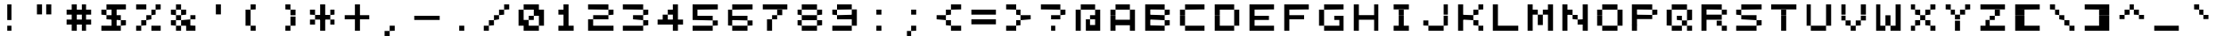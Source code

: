 SplineFontDB: 3.2
FontName: 7x7medium
FullName: 7x7 medium
FamilyName: 7x7
Weight: Book
Copyright: Copyright (c) 2023, Darren S. Embry
UComments: "2023-3-7: Created with FontForge (http://fontforge.org)"
Version: 001.000
ItalicAngle: 0
UnderlinePosition: -100
UnderlineWidth: 50
Ascent: 857
Descent: 143
InvalidEm: 0
LayerCount: 2
Layer: 0 0 "Back" 1
Layer: 1 0 "Fore" 0
XUID: [1021 94 -1899817590 1990641]
StyleMap: 0x0040
FSType: 0
OS2Version: 0
OS2_WeightWidthSlopeOnly: 0
OS2_UseTypoMetrics: 1
CreationTime: 1678223495
ModificationTime: 1678223495
PfmFamily: 48
TTFWeight: 400
TTFWidth: 5
LineGap: 0
VLineGap: 0
Panose: 2 0 6 9 0 0 0 0 0 0
OS2TypoAscent: 857
OS2TypoAOffset: 0
OS2TypoDescent: -143
OS2TypoDOffset: 0
OS2TypoLinegap: 0
OS2WinAscent: 857
OS2WinAOffset: 0
OS2WinDescent: 143
OS2WinDOffset: 0
HheadAscent: 857
HheadAOffset: 0
HheadDescent: -143
HheadDOffset: 0
OS2SubXSize: 650
OS2SubYSize: 700
OS2SubXOff: 0
OS2SubYOff: 140
OS2SupXSize: 650
OS2SupYSize: 700
OS2SupXOff: 0
OS2SupYOff: 480
OS2StrikeYSize: 49
OS2StrikeYPos: 258
OS2Vendor: 'PfEd'
MacStyle: 0
DEI: 91125
Encoding: UnicodeBmp
UnicodeInterp: none
NameList: AGL For New Fonts
DisplaySize: 7
AntiAlias: 1
FitToEm: 0
BeginChars: 65536 95

StartChar: space
Encoding: 32 32 0
Width: 1000
Flags: HW
LayerCount: 2
Back
Image2: image/png 98 0 142.714 142.857 142.857
M,6r;%14!\!!!!.8Ou6I!!!!(!!!!"!<W<%!%>f5N;rqY##Ium7K<DfJ:N/ZbgVgW!!!%A;GL-j
5j$^2!!!!+8OPjD#T[D_!!!!#!!1Ee2<=f<!!#SZ:.26O@"J@Y
EndImage2
EndChar

StartChar: exclam
Encoding: 33 33 1
Width: 1000
Flags: HW
LayerCount: 2
Back
Image2: image/png 103 0 714.143 142.857 142.857
M,6r;%14!\!!!!.8Ou6I!!!!(!!!!&!<W<%!4,X8RfEEg##Ium7K<DfJ:N/ZbgVgW!!!%A;GL-j
5j$^2!!!!08OPjD#T[Cd?iWIs"p"])C&gPapXk0"!!!!j78?7R6=>BF
EndImage2
Fore
SplineSet
429 571 m 1
 429 714 l 1
 571 714 l 1
 571 571 l 1
 429 571 l 1
429 429 m 1
 429 571 l 1
 571 571 l 1
 571 429 l 1
 429 429 l 1
429 286 m 1
 429 429 l 1
 571 429 l 1
 571 286 l 1
 429 286 l 1
429 0 m 1
 429 143 l 1
 571 143 l 1
 571 0 l 1
 429 0 l 1
EndSplineSet
EndChar

StartChar: quotedbl
Encoding: 34 34 2
Width: 1000
Flags: HW
LayerCount: 2
Back
Image2: image/png 102 0 714.143 142.857 142.857
M,6r;%14!\!!!!.8Ou6I!!!!(!!!!&!<W<%!4,X8RfEEg##Ium7K<DfJ:N/ZbgVgW!!!%A;GL-j
5j$^2!!!!/8OPjD#T[F%@*i9]!rrC[!)_=0/b8rB!!#SZ:.26O@"J@Y
EndImage2
Fore
SplineSet
286 571 m 1
 286 714 l 1
 429 714 l 1
 429 571 l 1
 286 571 l 1
571 571 m 1
 571 714 l 1
 714 714 l 1
 714 571 l 1
 571 571 l 1
286 429 m 1
 286 571 l 1
 429 571 l 1
 429 429 l 1
 286 429 l 1
571 429 m 1
 571 571 l 1
 714 571 l 1
 714 429 l 1
 571 429 l 1
EndSplineSet
EndChar

StartChar: numbersign
Encoding: 35 35 3
Width: 1000
Flags: HW
LayerCount: 2
Back
Image2: image/png 102 0 714.143 142.857 142.857
M,6r;%14!\!!!!.8Ou6I!!!!(!!!!&!<W<%!4,X8RfEEg##Ium7K<DfJ:N/ZbgVgW!!!%A;GL-j
5j$^2!!!!/8OPjD#T[F%@&RK6@fQ`p!HEr^>YtJ$!!#SZ:.26O@"J@Y
EndImage2
Fore
SplineSet
286 571 m 1
 286 714 l 1
 429 714 l 1
 429 571 l 1
 286 571 l 1
571 571 m 1
 571 714 l 1
 714 714 l 1
 714 571 l 1
 571 571 l 1
143 429 m 1
 143 571 l 1
 857 571 l 1
 857 429 l 1
 143 429 l 1
286 286 m 1
 286 429 l 1
 429 429 l 1
 429 286 l 1
 286 286 l 1
571 286 m 1
 571 429 l 1
 714 429 l 1
 714 286 l 1
 571 286 l 1
143 143 m 1
 143 286 l 1
 857 286 l 1
 857 143 l 1
 143 143 l 1
286 0 m 1
 286 143 l 1
 429 143 l 1
 429 0 l 1
 286 0 l 1
571 0 m 1
 571 143 l 1
 714 143 l 1
 714 0 l 1
 571 0 l 1
EndSplineSet
EndChar

StartChar: dollar
Encoding: 36 36 4
Width: 1000
Flags: HW
LayerCount: 2
Back
Image2: image/png 106 0 714.143 142.857 142.857
M,6r;%14!\!!!!.8Ou6I!!!!(!!!!&!<W<%!4,X8RfEEg##Ium7K<DfJ:N/ZbgVgW!!!%A;GL-j
5j$^2!!!!38OPjD#T[EZ@0g8F?k?bF!!!3I!E">4D57.3!!#SZ:.26O@"J@Y
EndImage2
Fore
SplineSet
286 571 m 1
 286 714 l 1
 857 714 l 1
 857 571 l 1
 286 571 l 1
143 429 m 1
 143 571 l 1
 286 571 l 1
 286 429 l 1
 143 429 l 1
429 429 m 1
 429 571 l 1
 571 571 l 1
 571 429 l 1
 429 429 l 1
286 286 m 1
 286 429 l 1
 714 429 l 1
 714 286 l 1
 286 286 l 1
429 143 m 1
 429 286 l 1
 571 286 l 1
 571 143 l 1
 429 143 l 1
714 143 m 1
 714 286 l 1
 857 286 l 1
 857 143 l 1
 714 143 l 1
143 0 m 1
 143 143 l 1
 714 143 l 1
 714 0 l 1
 143 0 l 1
EndSplineSet
EndChar

StartChar: percent
Encoding: 37 37 5
Width: 1000
Flags: HW
LayerCount: 2
Back
Image2: image/png 106 0 714.143 142.857 142.857
M,6r;%14!\!!!!.8Ou6I!!!!(!!!!&!<W<%!4,X8RfEEg##Ium7K<DfJ:N/ZbgVgW!!!%A;GL-j
5j$^2!!!!38OPjD#T[DG@GkN)?r18#!<<8>!9rh-G[LLO!!#SZ:.26O@"J@Y
EndImage2
Fore
SplineSet
143 571 m 1
 143 714 l 1
 429 714 l 1
 429 571 l 1
 143 571 l 1
714 571 m 1
 714 714 l 1
 857 714 l 1
 857 571 l 1
 714 571 l 1
571 429 m 1
 571 571 l 1
 714 571 l 1
 714 429 l 1
 571 429 l 1
429 286 m 1
 429 429 l 1
 571 429 l 1
 571 286 l 1
 429 286 l 1
286 143 m 1
 286 286 l 1
 429 286 l 1
 429 143 l 1
 286 143 l 1
143 0 m 1
 143 143 l 1
 286 143 l 1
 286 0 l 1
 143 0 l 1
571 0 m 1
 571 143 l 1
 857 143 l 1
 857 0 l 1
 571 0 l 1
EndSplineSet
EndChar

StartChar: ampersand
Encoding: 38 38 6
Width: 1000
Flags: HW
LayerCount: 2
Back
Image2: image/png 106 0 714.143 142.857 142.857
M,6r;%14!\!!!!.8Ou6I!!!!(!!!!&!<W<%!4,X8RfEEg##Ium7K<DfJ:N/ZbgVgW!!!%A;GL-j
5j$^2!!!!38OPjD#T[DO?jL.:@>J=<!<<9i!?&"BnLaeA!!#SZ:.26O@"J@Y
EndImage2
Fore
SplineSet
286 571 m 1
 286 714 l 1
 429 714 l 1
 429 571 l 1
 286 571 l 1
143 429 m 1
 143 571 l 1
 286 571 l 1
 286 429 l 1
 143 429 l 1
429 429 m 1
 429 571 l 1
 571 571 l 1
 571 429 l 1
 429 429 l 1
286 286 m 1
 286 429 l 1
 429 429 l 1
 429 286 l 1
 286 286 l 1
714 286 m 1
 714 429 l 1
 857 429 l 1
 857 286 l 1
 714 286 l 1
143 143 m 1
 143 286 l 1
 286 286 l 1
 286 143 l 1
 143 143 l 1
429 143 m 1
 429 286 l 1
 714 286 l 1
 714 143 l 1
 429 143 l 1
286 0 m 1
 286 143 l 1
 429 143 l 1
 429 0 l 1
 286 0 l 1
571 0 m 1
 571 143 l 1
 857 143 l 1
 857 0 l 1
 571 0 l 1
EndSplineSet
EndChar

StartChar: quotesingle
Encoding: 39 39 7
Width: 1000
Flags: HW
LayerCount: 2
Back
Image2: image/png 102 0 714.143 142.857 142.857
M,6r;%14!\!!!!.8Ou6I!!!!(!!!!&!<W<%!4,X8RfEEg##Ium7K<DfJ:N/ZbgVgW!!!%A;GL-j
5j$^2!!!!/8OPjD#T[Cd?k?]G!rr?/!$Q0)a-co-!!#SZ:.26O@"J@Y
EndImage2
Fore
SplineSet
429 571 m 1
 429 714 l 1
 571 714 l 1
 571 571 l 1
 429 571 l 1
429 429 m 1
 429 571 l 1
 571 571 l 1
 571 429 l 1
 429 429 l 1
EndSplineSet
EndChar

StartChar: parenleft
Encoding: 40 40 8
Width: 1000
Flags: HW
LayerCount: 2
Back
Image2: image/png 102 0 714.143 142.857 142.857
M,6r;%14!\!!!!.8Ou6I!!!!(!!!!&!<W<%!4,X8RfEEg##Ium7K<DfJ:N/ZbgVgW!!!%A;GL-j
5j$^2!!!!/8OPjD#T[Cd?r-hj!<<1Y!.fWK]hAD+!!#SZ:.26O@"J@Y
EndImage2
Fore
SplineSet
429 571 m 1
 429 714 l 1
 571 714 l 1
 571 571 l 1
 429 571 l 1
286 429 m 1
 286 571 l 1
 429 571 l 1
 429 429 l 1
 286 429 l 1
286 286 m 1
 286 429 l 1
 429 429 l 1
 429 286 l 1
 286 286 l 1
286 143 m 1
 286 286 l 1
 429 286 l 1
 429 143 l 1
 286 143 l 1
429 0 m 1
 429 143 l 1
 571 143 l 1
 571 0 l 1
 429 0 l 1
EndSplineSet
EndChar

StartChar: parenright
Encoding: 41 41 9
Width: 1000
Flags: HW
LayerCount: 2
Back
Image2: image/png 102 0 714.143 142.857 142.857
M,6r;%14!\!!!!.8Ou6I!!!!(!!!!&!<W<%!4,X8RfEEg##Ium7K<DfJ:N/ZbgVgW!!!%A;GL-j
5j$^2!!!!/8OPjD#T[Cd@,M#P!<<-E!')uej]MQ`!!#SZ:.26O@"J@Y
EndImage2
Fore
SplineSet
429 571 m 1
 429 714 l 1
 571 714 l 1
 571 571 l 1
 429 571 l 1
571 429 m 1
 571 571 l 1
 714 571 l 1
 714 429 l 1
 571 429 l 1
571 286 m 1
 571 429 l 1
 714 429 l 1
 714 286 l 1
 571 286 l 1
571 143 m 1
 571 286 l 1
 714 286 l 1
 714 143 l 1
 571 143 l 1
429 0 m 1
 429 143 l 1
 571 143 l 1
 571 0 l 1
 429 0 l 1
EndSplineSet
EndChar

StartChar: asterisk
Encoding: 42 42 10
Width: 1000
Flags: HW
LayerCount: 2
Back
Image2: image/png 104 0 714.143 142.857 142.857
M,6r;%14!\!!!!.8Ou6I!!!!(!!!!&!<W<%!4,X8RfEEg##Ium7K<DfJ:N/ZbgVgW!!!%A;GL-j
5j$^2!!!!18OPjD#T[Cd?jL2F!+Gs/"UY82iWY9mz8OZBBY!QNJ
EndImage2
Fore
SplineSet
429 571 m 1
 429 714 l 1
 571 714 l 1
 571 571 l 1
 429 571 l 1
143 429 m 1
 143 571 l 1
 286 571 l 1
 286 429 l 1
 143 429 l 1
429 429 m 1
 429 571 l 1
 571 571 l 1
 571 429 l 1
 429 429 l 1
714 429 m 1
 714 571 l 1
 857 571 l 1
 857 429 l 1
 714 429 l 1
286 286 m 1
 286 429 l 1
 714 429 l 1
 714 286 l 1
 286 286 l 1
143 143 m 1
 143 286 l 1
 286 286 l 1
 286 143 l 1
 143 143 l 1
429 143 m 1
 429 286 l 1
 571 286 l 1
 571 143 l 1
 429 143 l 1
714 143 m 1
 714 286 l 1
 857 286 l 1
 857 143 l 1
 714 143 l 1
429 0 m 1
 429 143 l 1
 571 143 l 1
 571 0 l 1
 429 0 l 1
EndSplineSet
EndChar

StartChar: plus
Encoding: 43 43 11
Width: 1000
Flags: HW
LayerCount: 2
Back
Image2: image/png 104 0 714.143 142.857 142.857
M,6r;%14!\!!!!.8Ou6I!!!!(!!!!&!<W<%!4,X8RfEEg##Ium7K<DfJ:N/ZbgVgW!!!%A;GL-j
5j$^2!!!!18OPjD#T[Cd?k?_E!Fc'0"1A3Cn>!@Kz8OZBBY!QNJ
EndImage2
Fore
SplineSet
429 571 m 1
 429 714 l 1
 571 714 l 1
 571 571 l 1
 429 571 l 1
429 429 m 1
 429 571 l 1
 571 571 l 1
 571 429 l 1
 429 429 l 1
143 286 m 1
 143 429 l 1
 857 429 l 1
 857 286 l 1
 143 286 l 1
429 143 m 1
 429 286 l 1
 571 286 l 1
 571 143 l 1
 429 143 l 1
429 0 m 1
 429 143 l 1
 571 143 l 1
 571 0 l 1
 429 0 l 1
EndSplineSet
EndChar

StartChar: comma
Encoding: 44 44 12
Width: 1000
Flags: HW
LayerCount: 2
Back
Image2: image/png 100 0 142.714 142.857 142.857
M,6r;%14!\!!!!.8Ou6I!!!!(!!!!#!<W<%!3T0u,6.]D##Ium7K<DfJ:N/ZbgVgW!!!%A;GL-j
5j$^2!!!!-8OPjD#T[Cd?r-h'!)rqQG*a^jz8OZBBY!QNJ
EndImage2
Fore
SplineSet
429 0 m 1
 429 143 l 1
 571 143 l 1
 571 0 l 1
 429 0 l 1
286 -143 m 1
 286 0 l 1
 429 0 l 1
 429 -143 l 1
 286 -143 l 1
EndSplineSet
EndChar

StartChar: hyphen
Encoding: 45 45 13
Width: 1000
Flags: HW
LayerCount: 2
Back
Image2: image/png 100 0 428.429 142.857 142.857
M,6r;%14!\!!!!.8Ou6I!!!!(!!!!$!<W<%!+cUpL&_2R##Ium7K<DfJ:N/ZbgVgW!!!%A;GL-j
5j$^2!!!!-8OPjD#T[ER@/p?/!ce9hc9M<$z8OZBBY!QNJ
EndImage2
Fore
SplineSet
143 286 m 1
 143 429 l 1
 857 429 l 1
 857 286 l 1
 143 286 l 1
EndSplineSet
EndChar

StartChar: period
Encoding: 46 46 14
Width: 1000
Flags: HW
LayerCount: 2
Back
Image2: image/png 98 0 142.714 142.857 142.857
M,6r;%14!\!!!!.8Ou6I!!!!(!!!!"!<W<%!%>f5N;rqY##Ium7K<DfJ:N/ZbgVgW!!!%A;GL-j
5j$^2!!!!+8OPjD#T[Cd!!!!3!"gD0<n[NR!!#SZ:.26O@"J@Y
EndImage2
Fore
SplineSet
429 0 m 1
 429 143 l 1
 571 143 l 1
 571 0 l 1
 429 0 l 1
EndSplineSet
EndChar

StartChar: slash
Encoding: 47 47 15
Width: 1000
Flags: HW
LayerCount: 2
Back
Image2: image/png 106 0 714.143 142.857 142.857
M,6r;%14!\!!!!.8Ou6I!!!!(!!!!&!<W<%!4,X8RfEEg##Ium7K<DfJ:N/ZbgVgW!!!%A;GL-j
5j$^2!!!!38OPjD#T[D_@GkN)?r16M!!!%#!.EB_"Dn,=!!#SZ:.26O@"J@Y
EndImage2
Fore
SplineSet
714 571 m 1
 714 714 l 1
 857 714 l 1
 857 571 l 1
 714 571 l 1
571 429 m 1
 571 571 l 1
 714 571 l 1
 714 429 l 1
 571 429 l 1
429 286 m 1
 429 429 l 1
 571 429 l 1
 571 286 l 1
 429 286 l 1
286 143 m 1
 286 286 l 1
 429 286 l 1
 429 143 l 1
 286 143 l 1
143 0 m 1
 143 143 l 1
 286 143 l 1
 286 0 l 1
 143 0 l 1
EndSplineSet
EndChar

StartChar: zero
Encoding: 48 48 16
Width: 1000
Flags: HW
LayerCount: 2
Back
Image2: image/png 106 0 714.143 142.857 142.857
M,6r;%14!\!!!!.8Ou6I!!!!(!!!!&!<W<%!4,X8RfEEg##Ium7K<DfJ:N/ZbgVgW!!!%A;GL-j
5j$^2!!!!38OPjD#T[EZ@.7S1@7Xh2!!!6F!HeX(&3Kpm!!#SZ:.26O@"J@Y
EndImage2
Fore
SplineSet
286 571 m 1
 286 714 l 1
 714 714 l 1
 714 571 l 1
 286 571 l 1
143 429 m 1
 143 571 l 1
 286 571 l 1
 286 429 l 1
 143 429 l 1
571 429 m 1
 571 571 l 1
 857 571 l 1
 857 429 l 1
 571 429 l 1
143 286 m 1
 143 429 l 1
 286 429 l 1
 286 286 l 1
 143 286 l 1
429 286 m 1
 429 429 l 1
 571 429 l 1
 571 286 l 1
 429 286 l 1
714 286 m 1
 714 429 l 1
 857 429 l 1
 857 286 l 1
 714 286 l 1
143 143 m 1
 143 286 l 1
 429 286 l 1
 429 143 l 1
 143 143 l 1
714 143 m 1
 714 286 l 1
 857 286 l 1
 857 143 l 1
 714 143 l 1
286 0 m 1
 286 143 l 1
 714 143 l 1
 714 0 l 1
 286 0 l 1
EndSplineSet
EndChar

StartChar: one
Encoding: 49 49 17
Width: 1000
Flags: HW
LayerCount: 2
Back
Image2: image/png 104 0 714.143 142.857 142.857
M,6r;%14!\!!!!.8Ou6I!!!!(!!!!&!<W<%!4,X8RfEEg##Ium7K<DfJ:N/ZbgVgW!!!%A;GL-j
5j$^2!!!!18OPjD#T[Cd?nbt"!(%%n!ho[_\=^s@z8OZBBY!QNJ
EndImage2
Fore
SplineSet
429 571 m 1
 429 714 l 1
 571 714 l 1
 571 571 l 1
 429 571 l 1
286 429 m 1
 286 571 l 1
 571 571 l 1
 571 429 l 1
 286 429 l 1
429 286 m 1
 429 429 l 1
 571 429 l 1
 571 286 l 1
 429 286 l 1
429 143 m 1
 429 286 l 1
 571 286 l 1
 571 143 l 1
 429 143 l 1
286 0 m 1
 286 143 l 1
 714 143 l 1
 714 0 l 1
 286 0 l 1
EndSplineSet
EndChar

StartChar: two
Encoding: 50 50 18
Width: 1000
Flags: HW
LayerCount: 2
Back
Image2: image/png 106 0 714.143 142.857 142.857
M,6r;%14!\!!!!.8Ou6I!!!!(!!!!&!<W<%!4,X8RfEEg##Ium7K<DfJ:N/ZbgVgW!!!%A;GL-j
5j$^2!!!!38OPjD#T[ER?smEI?uTMP!<<>0!HC1<:uMBS!!#SZ:.26O@"J@Y
EndImage2
Fore
SplineSet
143 571 m 1
 143 714 l 1
 714 714 l 1
 714 571 l 1
 143 571 l 1
714 429 m 1
 714 571 l 1
 857 571 l 1
 857 429 l 1
 714 429 l 1
286 286 m 1
 286 429 l 1
 714 429 l 1
 714 286 l 1
 286 286 l 1
143 143 m 1
 143 286 l 1
 286 286 l 1
 286 143 l 1
 143 143 l 1
143 0 m 1
 143 143 l 1
 857 143 l 1
 857 0 l 1
 143 0 l 1
EndSplineSet
EndChar

StartChar: three
Encoding: 51 51 19
Width: 1000
Flags: HW
LayerCount: 2
Back
Image2: image/png 104 0 714.143 142.857 142.857
M,6r;%14!\!!!!.8Ou6I!!!!(!!!!&!<W<%!4,X8RfEEg##Ium7K<DfJ:N/ZbgVgW!!!%A;GL-j
5j$^2!!!!18OPjD#T[ER?smE)!9+=c"^1p=j=*Rbz8OZBBY!QNJ
EndImage2
Fore
SplineSet
143 571 m 1
 143 714 l 1
 714 714 l 1
 714 571 l 1
 143 571 l 1
714 429 m 1
 714 571 l 1
 857 571 l 1
 857 429 l 1
 714 429 l 1
429 286 m 1
 429 429 l 1
 714 429 l 1
 714 286 l 1
 429 286 l 1
714 143 m 1
 714 286 l 1
 857 286 l 1
 857 143 l 1
 714 143 l 1
143 0 m 1
 143 143 l 1
 714 143 l 1
 714 0 l 1
 143 0 l 1
EndSplineSet
EndChar

StartChar: four
Encoding: 52 52 20
Width: 1000
Flags: HW
LayerCount: 2
Back
Image2: image/png 106 0 714.143 142.857 142.857
M,6r;%14!\!!!!.8Ou6I!!!!(!!!!&!<W<%!4,X8RfEEg##Ium7K<DfJ:N/ZbgVgW!!!%A;GL-j
5j$^2!!!!38OPjD#T[F5@$"dC@&RMl!!!*b!6m?CZg.Sk!!#SZ:.26O@"J@Y
EndImage2
Fore
SplineSet
571 571 m 1
 571 714 l 1
 714 714 l 1
 714 571 l 1
 571 571 l 1
429 429 m 1
 429 571 l 1
 714 571 l 1
 714 429 l 1
 429 429 l 1
286 286 m 1
 286 429 l 1
 429 429 l 1
 429 286 l 1
 286 286 l 1
571 286 m 1
 571 429 l 1
 714 429 l 1
 714 286 l 1
 571 286 l 1
143 143 m 1
 143 286 l 1
 857 286 l 1
 857 143 l 1
 143 143 l 1
571 0 m 1
 571 143 l 1
 714 143 l 1
 714 0 l 1
 571 0 l 1
EndSplineSet
EndChar

StartChar: five
Encoding: 53 53 21
Width: 1000
Flags: HW
LayerCount: 2
Back
Image2: image/png 106 0 714.143 142.857 142.857
M,6r;%14!\!!!!.8Ou6I!!!!(!!!!&!<W<%!4,X8RfEEg##Ium7K<DfJ:N/ZbgVgW!!!%A;GL-j
5j$^2!!!!38OPjD#T[ER@;oVQ?smEA!!!<,!O4?I_[leJ!!#SZ:.26O@"J@Y
EndImage2
Fore
SplineSet
143 571 m 1
 143 714 l 1
 857 714 l 1
 857 571 l 1
 143 571 l 1
143 429 m 1
 143 571 l 1
 286 571 l 1
 286 429 l 1
 143 429 l 1
143 286 m 1
 143 429 l 1
 714 429 l 1
 714 286 l 1
 143 286 l 1
714 143 m 1
 714 286 l 1
 857 286 l 1
 857 143 l 1
 714 143 l 1
143 0 m 1
 143 143 l 1
 714 143 l 1
 714 0 l 1
 143 0 l 1
EndSplineSet
EndChar

StartChar: six
Encoding: 54 54 22
Width: 1000
Flags: HW
LayerCount: 2
Back
Image2: image/png 106 0 714.143 142.857 142.857
M,6r;%14!\!!!!.8Ou6I!!!!(!!!!&!<W<%!4,X8RfEEg##Ium7K<DfJ:N/ZbgVgW!!!%A;GL-j
5j$^2!!!!38OPjD#T[EZ@;oVQ?uTPY!!!6j!HCZ[3(!ZG!!#SZ:.26O@"J@Y
EndImage2
Fore
SplineSet
286 571 m 1
 286 714 l 1
 857 714 l 1
 857 571 l 1
 286 571 l 1
143 429 m 1
 143 571 l 1
 286 571 l 1
 286 429 l 1
 143 429 l 1
143 286 m 1
 143 429 l 1
 714 429 l 1
 714 286 l 1
 143 286 l 1
143 143 m 1
 143 286 l 1
 286 286 l 1
 286 143 l 1
 143 143 l 1
714 143 m 1
 714 286 l 1
 857 286 l 1
 857 143 l 1
 714 143 l 1
286 0 m 1
 286 143 l 1
 714 143 l 1
 714 0 l 1
 286 0 l 1
EndSplineSet
EndChar

StartChar: seven
Encoding: 55 55 23
Width: 1000
Flags: HW
LayerCount: 2
Back
Image2: image/png 106 0 714.143 142.857 142.857
M,6r;%14!\!!!!.8Ou6I!!!!(!!!!&!<W<%!4,X8RfEEg##Ium7K<DfJ:N/ZbgVgW!!!%A;GL-j
5j$^2!!!!38OPjD#T[ER@GkN)?r16-!!!1?!7`VBEYSQS!!#SZ:.26O@"J@Y
EndImage2
Fore
SplineSet
143 571 m 1
 143 714 l 1
 857 714 l 1
 857 571 l 1
 143 571 l 1
571 429 m 1
 571 571 l 1
 714 571 l 1
 714 429 l 1
 571 429 l 1
429 286 m 1
 429 429 l 1
 571 429 l 1
 571 286 l 1
 429 286 l 1
286 143 m 1
 286 286 l 1
 429 286 l 1
 429 143 l 1
 286 143 l 1
286 0 m 1
 286 143 l 1
 429 143 l 1
 429 0 l 1
 286 0 l 1
EndSplineSet
EndChar

StartChar: eight
Encoding: 56 56 24
Width: 1000
Flags: HW
LayerCount: 2
Back
Image2: image/png 102 0 714.143 142.857 142.857
M,6r;%14!\!!!!.8Ou6I!!!!(!!!!&!<W<%!4,X8RfEEg##Ium7K<DfJ:N/ZbgVgW!!!%A;GL-j
5j$^2!!!!/8OPjD#T[EZ?uTNS@fQ]/!AQYi2A6&j!!#SZ:.26O@"J@Y
EndImage2
Fore
SplineSet
286 571 m 1
 286 714 l 1
 714 714 l 1
 714 571 l 1
 286 571 l 1
143 429 m 1
 143 571 l 1
 286 571 l 1
 286 429 l 1
 143 429 l 1
714 429 m 1
 714 571 l 1
 857 571 l 1
 857 429 l 1
 714 429 l 1
286 286 m 1
 286 429 l 1
 714 429 l 1
 714 286 l 1
 286 286 l 1
143 143 m 1
 143 286 l 1
 286 286 l 1
 286 143 l 1
 143 143 l 1
714 143 m 1
 714 286 l 1
 857 286 l 1
 857 143 l 1
 714 143 l 1
286 0 m 1
 286 143 l 1
 714 143 l 1
 714 0 l 1
 286 0 l 1
EndSplineSet
EndChar

StartChar: nine
Encoding: 57 57 25
Width: 1000
Flags: HW
LayerCount: 2
Back
Image2: image/png 106 0 714.143 142.857 142.857
M,6r;%14!\!!!!.8Ou6I!!!!(!!!!&!<W<%!4,X8RfEEg##Ium7K<DfJ:N/ZbgVgW!!!%A;GL-j
5j$^2!!!!38OPjD#T[EZ?uTPY@:3NB!!!1_!At@0BbUOI!!#SZ:.26O@"J@Y
EndImage2
Fore
SplineSet
286 571 m 1
 286 714 l 1
 714 714 l 1
 714 571 l 1
 286 571 l 1
143 429 m 1
 143 571 l 1
 286 571 l 1
 286 429 l 1
 143 429 l 1
714 429 m 1
 714 571 l 1
 857 571 l 1
 857 429 l 1
 714 429 l 1
286 286 m 1
 286 429 l 1
 857 429 l 1
 857 286 l 1
 286 286 l 1
714 143 m 1
 714 286 l 1
 857 286 l 1
 857 143 l 1
 714 143 l 1
143 0 m 1
 143 143 l 1
 714 143 l 1
 714 0 l 1
 143 0 l 1
EndSplineSet
EndChar

StartChar: colon
Encoding: 58 58 26
Width: 1000
Flags: HW
LayerCount: 2
Back
Image2: image/png 101 0 571.286 142.857 142.857
M,6r;%14!\!!!!.8Ou6I!!!!(!!!!%!<W<%!-edY4obQ_##Ium7K<DfJ:N/ZbgVgW!!!%A;GL-j
5j$^2!!!!.8OPjD#T[Cd?iU3.!!%fT+nj[nLB%;S!(fUS7'8jaJcGcN
EndImage2
Fore
SplineSet
429 429 m 1
 429 571 l 1
 571 571 l 1
 571 429 l 1
 429 429 l 1
429 0 m 1
 429 143 l 1
 571 143 l 1
 571 0 l 1
 429 0 l 1
EndSplineSet
EndChar

StartChar: semicolon
Encoding: 59 59 27
Width: 1000
Flags: HW
LayerCount: 2
Back
Image2: image/png 103 0 571.286 142.857 142.857
M,6r;%14!\!!!!.8Ou6I!!!!(!!!!&!<W<%!4,X8RfEEg##Ium7K<DfJ:N/ZbgVgW!!!%A;GL-j
5j$^2!!!!08OPjD#T[Cd?iU3."pFu,l2X,%\Eml/!!!!j78?7R6=>BF
EndImage2
Fore
SplineSet
429 429 m 1
 429 571 l 1
 571 571 l 1
 571 429 l 1
 429 429 l 1
429 0 m 1
 429 143 l 1
 571 143 l 1
 571 0 l 1
 429 0 l 1
286 -143 m 1
 286 0 l 1
 429 0 l 1
 429 -143 l 1
 286 -143 l 1
EndSplineSet
EndChar

StartChar: less
Encoding: 60 60 28
Width: 1000
Flags: HW
LayerCount: 2
Back
Image2: image/png 104 0 714.143 142.857 142.857
M,6r;%14!\!!!!.8Ou6I!!!!(!!!!&!<W<%!4,X8RfEEg##Ium7K<DfJ:N/ZbgVgW!!!%A;GL-j
5j$^2!!!!18OPjD#T[F5@1Zg;!+HuL!s/IjMpNYFz8OZBBY!QNJ
EndImage2
Fore
SplineSet
571 571 m 1
 571 714 l 1
 857 714 l 1
 857 571 l 1
 571 571 l 1
429 429 m 1
 429 571 l 1
 571 571 l 1
 571 429 l 1
 429 429 l 1
143 286 m 1
 143 429 l 1
 429 429 l 1
 429 286 l 1
 143 286 l 1
429 143 m 1
 429 286 l 1
 571 286 l 1
 571 143 l 1
 429 143 l 1
571 0 m 1
 571 143 l 1
 857 143 l 1
 857 0 l 1
 571 0 l 1
EndSplineSet
EndChar

StartChar: equal
Encoding: 61 61 29
Width: 1000
Flags: HW
LayerCount: 2
Back
Image2: image/png 102 0 571.286 142.857 142.857
M,6r;%14!\!!!!.8Ou6I!!!!(!!!!%!<W<%!-edY4obQ_##Ium7K<DfJ:N/ZbgVgW!!!%A;GL-j
5j$^2!!!!/8OPjD#T[ER@:3IC@K6Ph!;TAle*-i4!!#SZ:.26O@"J@Y
EndImage2
Fore
SplineSet
143 429 m 1
 143 571 l 1
 857 571 l 1
 857 429 l 1
 143 429 l 1
143 143 m 1
 143 286 l 1
 857 286 l 1
 857 143 l 1
 143 143 l 1
EndSplineSet
EndChar

StartChar: greater
Encoding: 62 62 30
Width: 1000
Flags: HW
LayerCount: 2
Back
Image2: image/png 104 0 714.143 142.857 142.857
M,6r;%14!\!!!!.8Ou6I!!!!(!!!!&!<W<%!4,X8RfEEg##Ium7K<DfJ:N/ZbgVgW!!!%A;GL-j
5j$^2!!!!18OPjD#T[DG?k?`(!TF4^"Ju1doH?Klz8OZBBY!QNJ
EndImage2
Fore
SplineSet
143 571 m 1
 143 714 l 1
 429 714 l 1
 429 571 l 1
 143 571 l 1
429 429 m 1
 429 571 l 1
 571 571 l 1
 571 429 l 1
 429 429 l 1
571 286 m 1
 571 429 l 1
 857 429 l 1
 857 286 l 1
 571 286 l 1
429 143 m 1
 429 286 l 1
 571 286 l 1
 571 143 l 1
 429 143 l 1
143 0 m 1
 143 143 l 1
 429 143 l 1
 429 0 l 1
 143 0 l 1
EndSplineSet
EndChar

StartChar: question
Encoding: 63 63 31
Width: 1000
Flags: HW
LayerCount: 2
Back
Image2: image/png 106 0 714.143 142.857 142.857
M,6r;%14!\!!!!.8Ou6I!!!!(!!!!&!<W<%!4,X8RfEEg##Ium7K<DfJ:N/ZbgVgW!!!%A;GL-j
5j$^2!!!!38OPjD#T[ER?smE)?sm@R!!!/a!2YdH-;FO@!!#SZ:.26O@"J@Y
EndImage2
Fore
SplineSet
143 571 m 1
 143 714 l 1
 714 714 l 1
 714 571 l 1
 143 571 l 1
714 429 m 1
 714 571 l 1
 857 571 l 1
 857 429 l 1
 714 429 l 1
429 286 m 1
 429 429 l 1
 714 429 l 1
 714 286 l 1
 429 286 l 1
429 0 m 1
 429 143 l 1
 571 143 l 1
 571 0 l 1
 429 0 l 1
EndSplineSet
EndChar

StartChar: at
Encoding: 64 64 32
Width: 1000
Flags: HW
LayerCount: 2
Back
Image2: image/png 106 0 714.143 142.857 142.857
M,6r;%14!\!!!!.8Ou6I!!!!(!!!!&!<W<%!4,X8RfEEg##Ium7K<DfJ:N/ZbgVgW!!!%A;GL-j
5j$^2!!!!38OPjD#T[EZ?uTQD@0g:t!<<>0!I9%6#N#L]!!#SZ:.26O@"J@Y
EndImage2
Fore
SplineSet
286 571 m 1
 286 714 l 1
 714 714 l 1
 714 571 l 1
 286 571 l 1
143 429 m 1
 143 571 l 1
 286 571 l 1
 286 429 l 1
 143 429 l 1
714 429 m 1
 714 571 l 1
 857 571 l 1
 857 429 l 1
 714 429 l 1
143 286 m 1
 143 429 l 1
 286 429 l 1
 286 286 l 1
 143 286 l 1
571 286 m 1
 571 429 l 1
 857 429 l 1
 857 286 l 1
 571 286 l 1
143 143 m 1
 143 286 l 1
 286 286 l 1
 286 143 l 1
 143 143 l 1
429 143 m 1
 429 286 l 1
 571 286 l 1
 571 143 l 1
 429 143 l 1
714 143 m 1
 714 286 l 1
 857 286 l 1
 857 143 l 1
 714 143 l 1
143 0 m 1
 143 143 l 1
 286 143 l 1
 286 0 l 1
 143 0 l 1
429 0 m 1
 429 143 l 1
 857 143 l 1
 857 0 l 1
 429 0 l 1
EndSplineSet
EndChar

StartChar: A
Encoding: 65 65 33
Width: 1000
Flags: HW
LayerCount: 2
Back
Image2: image/png 104 0 714.143 142.857 142.857
M,6r;%14!\!!!!.8Ou6I!!!!(!!!!&!<W<%!4,X8RfEEg##Ium7K<DfJ:N/ZbgVgW!!!%A;GL-j
5j$^2!!!!18OPjD#T[EZ?uQ.`)?puX#3l5?X.\S\z8OZBBY!QNJ
EndImage2
Fore
SplineSet
286 571 m 1
 286 714 l 1
 714 714 l 1
 714 571 l 1
 286 571 l 1
143 429 m 1
 143 571 l 1
 286 571 l 1
 286 429 l 1
 143 429 l 1
714 429 m 1
 714 571 l 1
 857 571 l 1
 857 429 l 1
 714 429 l 1
143 286 m 1
 143 429 l 1
 286 429 l 1
 286 286 l 1
 143 286 l 1
714 286 m 1
 714 429 l 1
 857 429 l 1
 857 286 l 1
 714 286 l 1
143 143 m 1
 143 286 l 1
 857 286 l 1
 857 143 l 1
 143 143 l 1
143 0 m 1
 143 143 l 1
 286 143 l 1
 286 0 l 1
 143 0 l 1
714 0 m 1
 714 143 l 1
 857 143 l 1
 857 0 l 1
 714 0 l 1
EndSplineSet
EndChar

StartChar: B
Encoding: 66 66 34
Width: 1000
Flags: HW
LayerCount: 2
Back
Image2: image/png 102 0 714.143 142.857 142.857
M,6r;%14!\!!!!.8Ou6I!!!!(!!!!&!<W<%!4,X8RfEEg##Ium7K<DfJ:N/ZbgVgW!!!%A;GL-j
5j$^2!!!!/8OPjD#T[ER?uTNS@fQhH!V)1%j&H'Z!!#SZ:.26O@"J@Y
EndImage2
Fore
SplineSet
143 571 m 1
 143 714 l 1
 714 714 l 1
 714 571 l 1
 143 571 l 1
143 429 m 1
 143 571 l 1
 286 571 l 1
 286 429 l 1
 143 429 l 1
714 429 m 1
 714 571 l 1
 857 571 l 1
 857 429 l 1
 714 429 l 1
143 286 m 1
 143 429 l 1
 714 429 l 1
 714 286 l 1
 143 286 l 1
143 143 m 1
 143 286 l 1
 286 286 l 1
 286 143 l 1
 143 143 l 1
714 143 m 1
 714 286 l 1
 857 286 l 1
 857 143 l 1
 714 143 l 1
143 0 m 1
 143 143 l 1
 714 143 l 1
 714 0 l 1
 143 0 l 1
EndSplineSet
EndChar

StartChar: C
Encoding: 67 67 35
Width: 1000
Flags: HW
LayerCount: 2
Back
Image2: image/png 102 0 714.143 142.857 142.857
M,6r;%14!\!!!!.8Ou6I!!!!(!!!!&!<W<%!4,X8RfEEg##Ium7K<DfJ:N/ZbgVgW!!!%A;GL-j
5j$^2!!!!/8OPjD#T[EZ@;l36)ZU'd!BJ-L?5*A>!!#SZ:.26O@"J@Y
EndImage2
Fore
SplineSet
286 571 m 1
 286 714 l 1
 857 714 l 1
 857 571 l 1
 286 571 l 1
143 429 m 1
 143 571 l 1
 286 571 l 1
 286 429 l 1
 143 429 l 1
143 286 m 1
 143 429 l 1
 286 429 l 1
 286 286 l 1
 143 286 l 1
143 143 m 1
 143 286 l 1
 286 286 l 1
 286 143 l 1
 143 143 l 1
286 0 m 1
 286 143 l 1
 857 143 l 1
 857 0 l 1
 286 0 l 1
EndSplineSet
EndChar

StartChar: D
Encoding: 68 68 36
Width: 1000
Flags: HW
LayerCount: 2
Back
Image2: image/png 102 0 714.143 142.857 142.857
M,6r;%14!\!!!!.8Ou6I!!!!(!!!!&!<W<%!4,X8RfEEg##Ium7K<DfJ:N/ZbgVgW!!!%A;GL-j
5j$^2!!!!/8OPjD#T[ER?uQ.a$31@?!PLf&$d\kR!!#SZ:.26O@"J@Y
EndImage2
Fore
SplineSet
143 571 m 1
 143 714 l 1
 714 714 l 1
 714 571 l 1
 143 571 l 1
143 429 m 1
 143 571 l 1
 286 571 l 1
 286 429 l 1
 143 429 l 1
714 429 m 1
 714 571 l 1
 857 571 l 1
 857 429 l 1
 714 429 l 1
143 286 m 1
 143 429 l 1
 286 429 l 1
 286 286 l 1
 143 286 l 1
714 286 m 1
 714 429 l 1
 857 429 l 1
 857 286 l 1
 714 286 l 1
143 143 m 1
 143 286 l 1
 286 286 l 1
 286 143 l 1
 143 143 l 1
714 143 m 1
 714 286 l 1
 857 286 l 1
 857 143 l 1
 714 143 l 1
143 0 m 1
 143 143 l 1
 714 143 l 1
 714 0 l 1
 143 0 l 1
EndSplineSet
EndChar

StartChar: E
Encoding: 69 69 37
Width: 1000
Flags: HW
LayerCount: 2
Back
Image2: image/png 104 0 714.143 142.857 142.857
M,6r;%14!\!!!!.8Ou6I!!!!(!!!!&!<W<%!4,X8RfEEg##Ium7K<DfJ:N/ZbgVgW!!!%A;GL-j
5j$^2!!!!18OPjD#T[ER@;oVQ!9+ms$+^0-la]PVz8OZBBY!QNJ
EndImage2
Fore
SplineSet
143 571 m 1
 143 714 l 1
 857 714 l 1
 857 571 l 1
 143 571 l 1
143 429 m 1
 143 571 l 1
 286 571 l 1
 286 429 l 1
 143 429 l 1
143 286 m 1
 143 429 l 1
 714 429 l 1
 714 286 l 1
 143 286 l 1
143 143 m 1
 143 286 l 1
 286 286 l 1
 286 143 l 1
 143 143 l 1
143 0 m 1
 143 143 l 1
 857 143 l 1
 857 0 l 1
 143 0 l 1
EndSplineSet
EndChar

StartChar: F
Encoding: 70 70 38
Width: 1000
Flags: HW
LayerCount: 2
Back
Image2: image/png 104 0 714.143 142.857 142.857
M,6r;%14!\!!!!.8Ou6I!!!!(!!!!&!<W<%!4,X8RfEEg##Ium7K<DfJ:N/ZbgVgW!!!%A;GL-j
5j$^2!!!!18OPjD#T[ER@;oVQ!+H05$%;o_47EO;z8OZBBY!QNJ
EndImage2
Fore
SplineSet
143 571 m 1
 143 714 l 1
 857 714 l 1
 857 571 l 1
 143 571 l 1
143 429 m 1
 143 571 l 1
 286 571 l 1
 286 429 l 1
 143 429 l 1
143 286 m 1
 143 429 l 1
 714 429 l 1
 714 286 l 1
 143 286 l 1
143 143 m 1
 143 286 l 1
 286 286 l 1
 286 143 l 1
 143 143 l 1
143 0 m 1
 143 143 l 1
 286 143 l 1
 286 0 l 1
 143 0 l 1
EndSplineSet
EndChar

StartChar: G
Encoding: 71 71 39
Width: 1000
Flags: HW
LayerCount: 2
Back
Image2: image/png 106 0 714.143 142.857 142.857
M,6r;%14!\!!!!.8Ou6I!!!!(!!!!&!<W<%!4,X8RfEEg##Ium7K<DfJ:N/ZbgVgW!!!%A;GL-j
5j$^2!!!!38OPjD#T[EZ@;oWD@;oYZ!<<==!D*RKF;b,Z!!#SZ:.26O@"J@Y
EndImage2
Fore
SplineSet
286 571 m 1
 286 714 l 1
 857 714 l 1
 857 571 l 1
 286 571 l 1
143 429 m 1
 143 571 l 1
 286 571 l 1
 286 429 l 1
 143 429 l 1
143 286 m 1
 143 429 l 1
 286 429 l 1
 286 286 l 1
 143 286 l 1
571 286 m 1
 571 429 l 1
 857 429 l 1
 857 286 l 1
 571 286 l 1
143 143 m 1
 143 286 l 1
 286 286 l 1
 286 143 l 1
 143 143 l 1
714 143 m 1
 714 286 l 1
 857 286 l 1
 857 143 l 1
 714 143 l 1
286 0 m 1
 286 143 l 1
 857 143 l 1
 857 0 l 1
 286 0 l 1
EndSplineSet
EndChar

StartChar: H
Encoding: 72 72 40
Width: 1000
Flags: HW
LayerCount: 2
Back
Image2: image/png 104 0 714.143 142.857 142.857
M,6r;%14!\!!!!.8Ou6I!!!!(!!!!&!<W<%!4,X8RfEEg##Ium7K<DfJ:N/ZbgVgW!!!%A;GL-j
5j$^2!!!!18OPjD#T[Do@;oYR!FciF#K?e(lTN&1z8OZBBY!QNJ
EndImage2
Fore
SplineSet
143 571 m 1
 143 714 l 1
 286 714 l 1
 286 571 l 1
 143 571 l 1
714 571 m 1
 714 714 l 1
 857 714 l 1
 857 571 l 1
 714 571 l 1
143 429 m 1
 143 571 l 1
 286 571 l 1
 286 429 l 1
 143 429 l 1
714 429 m 1
 714 571 l 1
 857 571 l 1
 857 429 l 1
 714 429 l 1
143 286 m 1
 143 429 l 1
 857 429 l 1
 857 286 l 1
 143 286 l 1
143 143 m 1
 143 286 l 1
 286 286 l 1
 286 143 l 1
 143 143 l 1
714 143 m 1
 714 286 l 1
 857 286 l 1
 857 143 l 1
 714 143 l 1
143 0 m 1
 143 143 l 1
 286 143 l 1
 286 0 l 1
 143 0 l 1
714 0 m 1
 714 143 l 1
 857 143 l 1
 857 0 l 1
 714 0 l 1
EndSplineSet
EndChar

StartChar: I
Encoding: 73 73 41
Width: 1000
Flags: HW
LayerCount: 2
Back
Image2: image/png 102 0 714.143 142.857 142.857
M,6r;%14!\!!!!.8Ou6I!!!!(!!!!&!<W<%!4,X8RfEEg##Ium7K<DfJ:N/ZbgVgW!!!%A;GL-j
5j$^2!!!!/8OPjD#T[EZ?k<<*$NL8Y!26Hd4fA>\!!#SZ:.26O@"J@Y
EndImage2
Fore
SplineSet
286 571 m 1
 286 714 l 1
 714 714 l 1
 714 571 l 1
 286 571 l 1
429 429 m 1
 429 571 l 1
 571 571 l 1
 571 429 l 1
 429 429 l 1
429 286 m 1
 429 429 l 1
 571 429 l 1
 571 286 l 1
 429 286 l 1
429 143 m 1
 429 286 l 1
 571 286 l 1
 571 143 l 1
 429 143 l 1
286 0 m 1
 286 143 l 1
 714 143 l 1
 714 0 l 1
 286 0 l 1
EndSplineSet
EndChar

StartChar: J
Encoding: 74 74 42
Width: 1000
Flags: HW
LayerCount: 2
Back
Image2: image/png 103 0 714.143 142.857 142.857
M,6r;%14!\!!!!.8Ou6I!!!!(!!!!&!<W<%!4,X8RfEEg##Ium7K<DfJ:N/ZbgVgW!!!%A;GL-j
5j$^2!!!!08OPjD#T[D_@/rS0"q(D3@K;8^'ouGs!!!!j78?7R6=>BF
EndImage2
Fore
SplineSet
714 571 m 1
 714 714 l 1
 857 714 l 1
 857 571 l 1
 714 571 l 1
714 429 m 1
 714 571 l 1
 857 571 l 1
 857 429 l 1
 714 429 l 1
714 286 m 1
 714 429 l 1
 857 429 l 1
 857 286 l 1
 714 286 l 1
143 143 m 1
 143 286 l 1
 286 286 l 1
 286 143 l 1
 143 143 l 1
714 143 m 1
 714 286 l 1
 857 286 l 1
 857 143 l 1
 714 143 l 1
286 0 m 1
 286 143 l 1
 714 143 l 1
 714 0 l 1
 286 0 l 1
EndSplineSet
EndChar

StartChar: K
Encoding: 75 75 43
Width: 1000
Flags: HW
LayerCount: 2
Back
Image2: image/png 104 0 714.143 142.857 142.857
M,6r;%14!\!!!!.8Ou6I!!!!(!!!!&!<W<%!4,X8RfEEg##Ium7K<DfJ:N/ZbgVgW!!!%A;GL-j
5j$^2!!!!18OPjD#T[Do@IRYQ!+H`E#I4AeNHCUHz8OZBBY!QNJ
EndImage2
Fore
SplineSet
143 571 m 1
 143 714 l 1
 286 714 l 1
 286 571 l 1
 143 571 l 1
714 571 m 1
 714 714 l 1
 857 714 l 1
 857 571 l 1
 714 571 l 1
143 429 m 1
 143 571 l 1
 286 571 l 1
 286 429 l 1
 143 429 l 1
571 429 m 1
 571 571 l 1
 714 571 l 1
 714 429 l 1
 571 429 l 1
143 286 m 1
 143 429 l 1
 571 429 l 1
 571 286 l 1
 143 286 l 1
143 143 m 1
 143 286 l 1
 286 286 l 1
 286 143 l 1
 143 143 l 1
571 143 m 1
 571 286 l 1
 714 286 l 1
 714 143 l 1
 571 143 l 1
143 0 m 1
 143 143 l 1
 286 143 l 1
 286 0 l 1
 143 0 l 1
714 0 m 1
 714 143 l 1
 857 143 l 1
 857 0 l 1
 714 0 l 1
EndSplineSet
EndChar

StartChar: L
Encoding: 76 76 44
Width: 1000
Flags: HW
LayerCount: 2
Back
Image2: image/png 101 0 714.143 142.857 142.857
M,6r;%14!\!!!!.8Ou6I!!!!(!!!!&!<W<%!4,X8RfEEg##Ium7K<DfJ:N/ZbgVgW!!!%A;GL-j
5j$^2!!!!.8OPjD#T[Do@"?$2!!\/YI3V:o!WW3#!(fUS7'8jaJcGcN
EndImage2
Fore
SplineSet
143 571 m 1
 143 714 l 1
 286 714 l 1
 286 571 l 1
 143 571 l 1
143 429 m 1
 143 571 l 1
 286 571 l 1
 286 429 l 1
 143 429 l 1
143 286 m 1
 143 429 l 1
 286 429 l 1
 286 286 l 1
 143 286 l 1
143 143 m 1
 143 286 l 1
 286 286 l 1
 286 143 l 1
 143 143 l 1
143 0 m 1
 143 143 l 1
 857 143 l 1
 857 0 l 1
 143 0 l 1
EndSplineSet
EndChar

StartChar: M
Encoding: 77 77 45
Width: 1000
Flags: HW
LayerCount: 2
Back
Image2: image/png 104 0 714.143 142.857 142.857
M,6r;%14!\!!!!.8Ou6I!!!!(!!!!&!<W<%!4,X8RfEEg##Ium7K<DfJ:N/ZbgVgW!!!%A;GL-j
5j$^2!!!!18OPjD#T[Do@E;j_!C@S&#Y"icJW9]Zz8OZBBY!QNJ
EndImage2
Fore
SplineSet
143 571 m 1
 143 714 l 1
 286 714 l 1
 286 571 l 1
 143 571 l 1
714 571 m 1
 714 714 l 1
 857 714 l 1
 857 571 l 1
 714 571 l 1
143 429 m 1
 143 571 l 1
 429 571 l 1
 429 429 l 1
 143 429 l 1
571 429 m 1
 571 571 l 1
 857 571 l 1
 857 429 l 1
 571 429 l 1
143 286 m 1
 143 429 l 1
 286 429 l 1
 286 286 l 1
 143 286 l 1
429 286 m 1
 429 429 l 1
 571 429 l 1
 571 286 l 1
 429 286 l 1
714 286 m 1
 714 429 l 1
 857 429 l 1
 857 286 l 1
 714 286 l 1
143 143 m 1
 143 286 l 1
 286 286 l 1
 286 143 l 1
 143 143 l 1
429 143 m 1
 429 286 l 1
 571 286 l 1
 571 143 l 1
 429 143 l 1
714 143 m 1
 714 286 l 1
 857 286 l 1
 857 143 l 1
 714 143 l 1
143 0 m 1
 143 143 l 1
 286 143 l 1
 286 0 l 1
 143 0 l 1
714 0 m 1
 714 143 l 1
 857 143 l 1
 857 0 l 1
 714 0 l 1
EndSplineSet
EndChar

StartChar: N
Encoding: 78 78 46
Width: 1000
Flags: HW
LayerCount: 2
Back
Image2: image/png 106 0 714.143 142.857 142.857
M,6r;%14!\!!!!.8Ou6I!!!!(!!!!&!<W<%!4,X8RfEEg##Ium7K<DfJ:N/ZbgVgW!!!%A;GL-j
5j$^2!!!!38OPjD#T[Do@7Xf4@IR]E!<<Au!K@23ZpXlo!!#SZ:.26O@"J@Y
EndImage2
Fore
SplineSet
143 571 m 1
 143 714 l 1
 286 714 l 1
 286 571 l 1
 143 571 l 1
714 571 m 1
 714 714 l 1
 857 714 l 1
 857 571 l 1
 714 571 l 1
143 429 m 1
 143 571 l 1
 429 571 l 1
 429 429 l 1
 143 429 l 1
714 429 m 1
 714 571 l 1
 857 571 l 1
 857 429 l 1
 714 429 l 1
143 286 m 1
 143 429 l 1
 286 429 l 1
 286 286 l 1
 143 286 l 1
429 286 m 1
 429 429 l 1
 571 429 l 1
 571 286 l 1
 429 286 l 1
714 286 m 1
 714 429 l 1
 857 429 l 1
 857 286 l 1
 714 286 l 1
143 143 m 1
 143 286 l 1
 286 286 l 1
 286 143 l 1
 143 143 l 1
571 143 m 1
 571 286 l 1
 857 286 l 1
 857 143 l 1
 571 143 l 1
143 0 m 1
 143 143 l 1
 286 143 l 1
 286 0 l 1
 143 0 l 1
714 0 m 1
 714 143 l 1
 857 143 l 1
 857 0 l 1
 714 0 l 1
EndSplineSet
EndChar

StartChar: O
Encoding: 79 79 47
Width: 1000
Flags: HW
LayerCount: 2
Back
Image2: image/png 102 0 714.143 142.857 142.857
M,6r;%14!\!!!!.8Ou6I!!!!(!!!!&!<W<%!4,X8RfEEg##Ium7K<DfJ:N/ZbgVgW!!!%A;GL-j
5j$^2!!!!/8OPjD#T[EZ?uQ-6$NLAh!Bp6-pmM0_!!#SZ:.26O@"J@Y
EndImage2
Fore
SplineSet
286 571 m 1
 286 714 l 1
 714 714 l 1
 714 571 l 1
 286 571 l 1
143 429 m 1
 143 571 l 1
 286 571 l 1
 286 429 l 1
 143 429 l 1
714 429 m 1
 714 571 l 1
 857 571 l 1
 857 429 l 1
 714 429 l 1
143 286 m 1
 143 429 l 1
 286 429 l 1
 286 286 l 1
 143 286 l 1
714 286 m 1
 714 429 l 1
 857 429 l 1
 857 286 l 1
 714 286 l 1
143 143 m 1
 143 286 l 1
 286 286 l 1
 286 143 l 1
 143 143 l 1
714 143 m 1
 714 286 l 1
 857 286 l 1
 857 143 l 1
 714 143 l 1
286 0 m 1
 286 143 l 1
 714 143 l 1
 714 0 l 1
 286 0 l 1
EndSplineSet
EndChar

StartChar: P
Encoding: 80 80 48
Width: 1000
Flags: HW
LayerCount: 2
Back
Image2: image/png 106 0 714.143 142.857 142.857
M,6r;%14!\!!!!.8Ou6I!!!!(!!!!&!<W<%!4,X8RfEEg##Ium7K<DfJ:N/ZbgVgW!!!%A;GL-j
5j$^2!!!!38OPjD#T[ER?uTPQ?uTLm!!!=K!O\A^APiF-!!#SZ:.26O@"J@Y
EndImage2
Fore
SplineSet
143 571 m 1
 143 714 l 1
 714 714 l 1
 714 571 l 1
 143 571 l 1
143 429 m 1
 143 571 l 1
 286 571 l 1
 286 429 l 1
 143 429 l 1
714 429 m 1
 714 571 l 1
 857 571 l 1
 857 429 l 1
 714 429 l 1
143 286 m 1
 143 429 l 1
 714 429 l 1
 714 286 l 1
 143 286 l 1
143 143 m 1
 143 286 l 1
 286 286 l 1
 286 143 l 1
 143 143 l 1
143 0 m 1
 143 143 l 1
 286 143 l 1
 286 0 l 1
 143 0 l 1
EndSplineSet
EndChar

StartChar: Q
Encoding: 81 81 49
Width: 1000
Flags: HW
LayerCount: 2
Back
Image2: image/png 106 0 714.143 142.857 142.857
M,6r;%14!\!!!!.8Ou6I!!!!(!!!!&!<W<%!4,X8RfEEg##Ium7K<DfJ:N/ZbgVgW!!!%A;GL-j
5j$^2!!!!38OPjD#T[EZ?uTN[@IRYY!<<=a!DU!8$#BSA!!#SZ:.26O@"J@Y
EndImage2
Fore
SplineSet
286 571 m 1
 286 714 l 1
 714 714 l 1
 714 571 l 1
 286 571 l 1
143 429 m 1
 143 571 l 1
 286 571 l 1
 286 429 l 1
 143 429 l 1
714 429 m 1
 714 571 l 1
 857 571 l 1
 857 429 l 1
 714 429 l 1
143 286 m 1
 143 429 l 1
 286 429 l 1
 286 286 l 1
 143 286 l 1
429 286 m 1
 429 429 l 1
 571 429 l 1
 571 286 l 1
 429 286 l 1
714 286 m 1
 714 429 l 1
 857 429 l 1
 857 286 l 1
 714 286 l 1
143 143 m 1
 143 286 l 1
 286 286 l 1
 286 143 l 1
 143 143 l 1
571 143 m 1
 571 286 l 1
 714 286 l 1
 714 143 l 1
 571 143 l 1
286 0 m 1
 286 143 l 1
 571 143 l 1
 571 0 l 1
 286 0 l 1
714 0 m 1
 714 143 l 1
 857 143 l 1
 857 0 l 1
 714 0 l 1
EndSplineSet
EndChar

StartChar: R
Encoding: 82 82 50
Width: 1000
Flags: HW
LayerCount: 2
Back
Image2: image/png 106 0 714.143 142.857 142.857
M,6r;%14!\!!!!.8Ou6I!!!!(!!!!&!<W<%!4,X8RfEEg##Ium7K<DfJ:N/ZbgVgW!!!%A;GL-j
5j$^2!!!!38OPjD#T[ER?uTPQ@.7QC!<<Fh!Q!&$Hf>#*!!#SZ:.26O@"J@Y
EndImage2
Fore
SplineSet
143 571 m 1
 143 714 l 1
 714 714 l 1
 714 571 l 1
 143 571 l 1
143 429 m 1
 143 571 l 1
 286 571 l 1
 286 429 l 1
 143 429 l 1
714 429 m 1
 714 571 l 1
 857 571 l 1
 857 429 l 1
 714 429 l 1
143 286 m 1
 143 429 l 1
 714 429 l 1
 714 286 l 1
 143 286 l 1
143 143 m 1
 143 286 l 1
 286 286 l 1
 286 143 l 1
 143 143 l 1
571 143 m 1
 571 286 l 1
 714 286 l 1
 714 143 l 1
 571 143 l 1
143 0 m 1
 143 143 l 1
 286 143 l 1
 286 0 l 1
 143 0 l 1
714 0 m 1
 714 143 l 1
 857 143 l 1
 857 0 l 1
 714 0 l 1
EndSplineSet
EndChar

StartChar: S
Encoding: 83 83 51
Width: 1000
Flags: HW
LayerCount: 2
Back
Image2: image/png 106 0 714.143 142.857 142.857
M,6r;%14!\!!!!.8Ou6I!!!!(!!!!&!<W<%!4,X8RfEEg##Ium7K<DfJ:N/ZbgVgW!!!%A;GL-j
5j$^2!!!!38OPjD#T[EZ@;oVY?smEA!!!1S!AWhRP"kuW!!#SZ:.26O@"J@Y
EndImage2
Fore
SplineSet
286 571 m 1
 286 714 l 1
 857 714 l 1
 857 571 l 1
 286 571 l 1
143 429 m 1
 143 571 l 1
 286 571 l 1
 286 429 l 1
 143 429 l 1
286 286 m 1
 286 429 l 1
 714 429 l 1
 714 286 l 1
 286 286 l 1
714 143 m 1
 714 286 l 1
 857 286 l 1
 857 143 l 1
 714 143 l 1
143 0 m 1
 143 143 l 1
 714 143 l 1
 714 0 l 1
 143 0 l 1
EndSplineSet
EndChar

StartChar: T
Encoding: 84 84 52
Width: 1000
Flags: HW
LayerCount: 2
Back
Image2: image/png 101 0 714.143 142.857 142.857
M,6r;%14!\!!!!.8Ou6I!!!!(!!!!&!<W<%!4,X8RfEEg##Ium7K<DfJ:N/ZbgVgW!!!%A;GL-j
5j$^2!!!!.8OPjD#T[ER@1[rS!!Qs7]n\r[=o\O&!(fUS7'8jaJcGcN
EndImage2
Fore
SplineSet
143 571 m 1
 143 714 l 1
 857 714 l 1
 857 571 l 1
 143 571 l 1
429 429 m 1
 429 571 l 1
 571 571 l 1
 571 429 l 1
 429 429 l 1
429 286 m 1
 429 429 l 1
 571 429 l 1
 571 286 l 1
 429 286 l 1
429 143 m 1
 429 286 l 1
 571 286 l 1
 571 143 l 1
 429 143 l 1
429 0 m 1
 429 143 l 1
 571 143 l 1
 571 0 l 1
 429 0 l 1
EndSplineSet
EndChar

StartChar: U
Encoding: 85 85 53
Width: 1000
Flags: HW
LayerCount: 2
Back
Image2: image/png 101 0 714.143 142.857 142.857
M,6r;%14!\!!!!.8Ou6I!!!!(!!!!&!<W<%!4,X8RfEEg##Ium7K<DfJ:N/ZbgVgW!!!%A;GL-j
5j$^2!!!!.8OPjD#T[Do@=UTN!!].u8SVUn"98E%!(fUS7'8jaJcGcN
EndImage2
Fore
SplineSet
143 571 m 1
 143 714 l 1
 286 714 l 1
 286 571 l 1
 143 571 l 1
714 571 m 1
 714 714 l 1
 857 714 l 1
 857 571 l 1
 714 571 l 1
143 429 m 1
 143 571 l 1
 286 571 l 1
 286 429 l 1
 143 429 l 1
714 429 m 1
 714 571 l 1
 857 571 l 1
 857 429 l 1
 714 429 l 1
143 286 m 1
 143 429 l 1
 286 429 l 1
 286 286 l 1
 143 286 l 1
714 286 m 1
 714 429 l 1
 857 429 l 1
 857 286 l 1
 714 286 l 1
143 143 m 1
 143 286 l 1
 286 286 l 1
 286 143 l 1
 143 143 l 1
714 143 m 1
 714 286 l 1
 857 286 l 1
 857 143 l 1
 714 143 l 1
286 0 m 1
 286 143 l 1
 714 143 l 1
 714 0 l 1
 286 0 l 1
EndSplineSet
EndChar

StartChar: V
Encoding: 86 86 54
Width: 1000
Flags: HW
LayerCount: 2
Back
Image2: image/png 103 0 714.143 142.857 142.857
M,6r;%14!\!!!!.8Ou6I!!!!(!!!!&!<W<%!4,X8RfEEg##Ium7K<DfJ:N/ZbgVgW!!!%A;GL-j
5j$^2!!!!08OPjD#T[Do@/rS&"p"].-34:O]T:><!!!!j78?7R6=>BF
EndImage2
Fore
SplineSet
143 571 m 1
 143 714 l 1
 286 714 l 1
 286 571 l 1
 143 571 l 1
714 571 m 1
 714 714 l 1
 857 714 l 1
 857 571 l 1
 714 571 l 1
143 429 m 1
 143 571 l 1
 286 571 l 1
 286 429 l 1
 143 429 l 1
714 429 m 1
 714 571 l 1
 857 571 l 1
 857 429 l 1
 714 429 l 1
143 286 m 1
 143 429 l 1
 286 429 l 1
 286 286 l 1
 143 286 l 1
714 286 m 1
 714 429 l 1
 857 429 l 1
 857 286 l 1
 714 286 l 1
286 143 m 1
 286 286 l 1
 429 286 l 1
 429 143 l 1
 286 143 l 1
571 143 m 1
 571 286 l 1
 714 286 l 1
 714 143 l 1
 571 143 l 1
429 0 m 1
 429 143 l 1
 571 143 l 1
 571 0 l 1
 429 0 l 1
EndSplineSet
EndChar

StartChar: W
Encoding: 87 87 55
Width: 1000
Flags: HW
LayerCount: 2
Back
Image2: image/png 104 0 714.143 142.857 142.857
M,6r;%14!\!!!!.8Ou6I!!!!(!!!!&!<W<%!4,X8RfEEg##Ium7K<DfJ:N/ZbgVgW!!!%A;GL-j
5j$^2!!!!18OPjD#T[Do@;oW\!Q#fV#?Ckr_GSDYz8OZBBY!QNJ
EndImage2
Fore
SplineSet
143 571 m 1
 143 714 l 1
 286 714 l 1
 286 571 l 1
 143 571 l 1
714 571 m 1
 714 714 l 1
 857 714 l 1
 857 571 l 1
 714 571 l 1
143 429 m 1
 143 571 l 1
 286 571 l 1
 286 429 l 1
 143 429 l 1
714 429 m 1
 714 571 l 1
 857 571 l 1
 857 429 l 1
 714 429 l 1
143 286 m 1
 143 429 l 1
 286 429 l 1
 286 286 l 1
 143 286 l 1
429 286 m 1
 429 429 l 1
 571 429 l 1
 571 286 l 1
 429 286 l 1
714 286 m 1
 714 429 l 1
 857 429 l 1
 857 286 l 1
 714 286 l 1
143 143 m 1
 143 286 l 1
 286 286 l 1
 286 143 l 1
 143 143 l 1
429 143 m 1
 429 286 l 1
 571 286 l 1
 571 143 l 1
 429 143 l 1
714 143 m 1
 714 286 l 1
 857 286 l 1
 857 143 l 1
 714 143 l 1
143 0 m 1
 143 143 l 1
 429 143 l 1
 429 0 l 1
 143 0 l 1
571 0 m 1
 571 143 l 1
 857 143 l 1
 857 0 l 1
 571 0 l 1
EndSplineSet
EndChar

StartChar: X
Encoding: 88 88 56
Width: 1000
Flags: HW
LayerCount: 2
Back
Image2: image/png 104 0 714.143 142.857 142.857
M,6r;%14!\!!!!.8Ou6I!!!!(!!!!&!<W<%!4,X8RfEEg##Ium7K<DfJ:N/ZbgVgW!!!%A;GL-j
5j$^2!!!!18OPjD#T[Do@F/Bn!+H`E"HicLi)%]`z8OZBBY!QNJ
EndImage2
Fore
SplineSet
143 571 m 1
 143 714 l 1
 286 714 l 1
 286 571 l 1
 143 571 l 1
714 571 m 1
 714 714 l 1
 857 714 l 1
 857 571 l 1
 714 571 l 1
286 429 m 1
 286 571 l 1
 429 571 l 1
 429 429 l 1
 286 429 l 1
571 429 m 1
 571 571 l 1
 714 571 l 1
 714 429 l 1
 571 429 l 1
429 286 m 1
 429 429 l 1
 571 429 l 1
 571 286 l 1
 429 286 l 1
286 143 m 1
 286 286 l 1
 429 286 l 1
 429 143 l 1
 286 143 l 1
571 143 m 1
 571 286 l 1
 714 286 l 1
 714 143 l 1
 571 143 l 1
143 0 m 1
 143 143 l 1
 286 143 l 1
 286 0 l 1
 143 0 l 1
714 0 m 1
 714 143 l 1
 857 143 l 1
 857 0 l 1
 714 0 l 1
EndSplineSet
EndChar

StartChar: Y
Encoding: 89 89 57
Width: 1000
Flags: HW
LayerCount: 2
Back
Image2: image/png 103 0 714.143 142.857 142.857
M,6r;%14!\!!!!.8Ou6I!!!!(!!!!&!<W<%!4,X8RfEEg##Ium7K<DfJ:N/ZbgVgW!!!%A;GL-j
5j$^2!!!!08OPjD#T[Do@F/Bn!'pSf(''nY]SbkP!!!!j78?7R6=>BF
EndImage2
Fore
SplineSet
143 571 m 1
 143 714 l 1
 286 714 l 1
 286 571 l 1
 143 571 l 1
714 571 m 1
 714 714 l 1
 857 714 l 1
 857 571 l 1
 714 571 l 1
286 429 m 1
 286 571 l 1
 429 571 l 1
 429 429 l 1
 286 429 l 1
571 429 m 1
 571 571 l 1
 714 571 l 1
 714 429 l 1
 571 429 l 1
429 286 m 1
 429 429 l 1
 571 429 l 1
 571 286 l 1
 429 286 l 1
429 143 m 1
 429 286 l 1
 571 286 l 1
 571 143 l 1
 429 143 l 1
429 0 m 1
 429 143 l 1
 571 143 l 1
 571 0 l 1
 429 0 l 1
EndSplineSet
EndChar

StartChar: Z
Encoding: 90 90 58
Width: 1000
Flags: HW
LayerCount: 2
Back
Image2: image/png 106 0 714.143 142.857 142.857
M,6r;%14!\!!!!.8Ou6I!!!!(!!!!&!<W<%!4,X8RfEEg##Ium7K<DfJ:N/ZbgVgW!!!%A;GL-j
5j$^2!!!!38OPjD#T[ER@GkN)?r170!<<;G!AVsY2j+.@!!#SZ:.26O@"J@Y
EndImage2
Fore
SplineSet
143 571 m 1
 143 714 l 1
 857 714 l 1
 857 571 l 1
 143 571 l 1
571 429 m 1
 571 571 l 1
 714 571 l 1
 714 429 l 1
 571 429 l 1
429 286 m 1
 429 429 l 1
 571 429 l 1
 571 286 l 1
 429 286 l 1
286 143 m 1
 286 286 l 1
 429 286 l 1
 429 143 l 1
 286 143 l 1
143 0 m 1
 143 143 l 1
 857 143 l 1
 857 0 l 1
 143 0 l 1
EndSplineSet
EndChar

StartChar: bracketleft
Encoding: 91 91 59
Width: 1000
Flags: HW
LayerCount: 2
Back
Image2: image/png 102 0 714.143 142.857 142.857
M,6r;%14!\!!!!.8Ou6I!!!!(!!!!&!<W<%!4,X8RfEEg##Ium7K<DfJ:N/ZbgVgW!!!%A;GL-j
5j$^2!!!!/8OPjD#T[ER@7UC9)?:+r!Z?ZoZ.&aR!!#SZ:.26O@"J@Y
EndImage2
Fore
SplineSet
143 571 m 1
 143 714 l 1
 857 714 l 1
 857 571 l 1
 143 571 l 1
143 429 m 1
 143 571 l 1
 429 571 l 1
 429 429 l 1
 143 429 l 1
143 286 m 1
 143 429 l 1
 429 429 l 1
 429 286 l 1
 143 286 l 1
143 143 m 1
 143 286 l 1
 429 286 l 1
 429 143 l 1
 143 143 l 1
143 0 m 1
 143 143 l 1
 857 143 l 1
 857 0 l 1
 143 0 l 1
EndSplineSet
EndChar

StartChar: backslash
Encoding: 92 92 60
Width: 1000
Flags: HW
LayerCount: 2
Back
Image2: image/png 106 0 714.143 142.857 142.857
M,6r;%14!\!!!!.8Ou6I!!!!(!!!!&!<W<%!4,X8RfEEg##Ium7K<DfJ:N/ZbgVgW!!!%A;GL-j
5j$^2!!!!38OPjD#T[Do?r15B@,PF#!<<4f!.As<@o34+!!#SZ:.26O@"J@Y
EndImage2
Fore
SplineSet
143 571 m 1
 143 714 l 1
 286 714 l 1
 286 571 l 1
 143 571 l 1
286 429 m 1
 286 571 l 1
 429 571 l 1
 429 429 l 1
 286 429 l 1
429 286 m 1
 429 429 l 1
 571 429 l 1
 571 286 l 1
 429 286 l 1
571 143 m 1
 571 286 l 1
 714 286 l 1
 714 143 l 1
 571 143 l 1
714 0 m 1
 714 143 l 1
 857 143 l 1
 857 0 l 1
 714 0 l 1
EndSplineSet
EndChar

StartChar: bracketright
Encoding: 93 93 61
Width: 1000
Flags: HW
LayerCount: 2
Back
Image2: image/png 102 0 714.143 142.857 142.857
M,6r;%14!\!!!!.8Ou6I!!!!(!!!!&!<W<%!4,X8RfEEg##Ium7K<DfJ:N/ZbgVgW!!!%A;GL-j
5j$^2!!!!/8OPjD#T[ER@Gh1()?9r,!?HE,*M*62!!#SZ:.26O@"J@Y
EndImage2
Fore
SplineSet
143 571 m 1
 143 714 l 1
 857 714 l 1
 857 571 l 1
 143 571 l 1
571 429 m 1
 571 571 l 1
 857 571 l 1
 857 429 l 1
 571 429 l 1
571 286 m 1
 571 429 l 1
 857 429 l 1
 857 286 l 1
 571 286 l 1
571 143 m 1
 571 286 l 1
 857 286 l 1
 857 143 l 1
 571 143 l 1
143 0 m 1
 143 143 l 1
 857 143 l 1
 857 0 l 1
 143 0 l 1
EndSplineSet
EndChar

StartChar: asciicircum
Encoding: 94 94 62
Width: 1000
Flags: HW
LayerCount: 2
Back
Image2: image/png 104 0 714.143 142.857 142.857
M,6r;%14!\!!!!.8Ou6I!!!!(!!!!&!<W<%!4,X8RfEEg##Ium7K<DfJ:N/ZbgVgW!!!%A;GL-j
5j$^2!!!!18OPjD#T[Cd@*i;#@/p?/!sSaRlFG!2z8OZBBY!QNJ
EndImage2
Fore
SplineSet
429 571 m 1
 429 714 l 1
 571 714 l 1
 571 571 l 1
 429 571 l 1
286 429 m 1
 286 571 l 1
 429 571 l 1
 429 429 l 1
 286 429 l 1
571 429 m 1
 571 571 l 1
 714 571 l 1
 714 429 l 1
 571 429 l 1
143 286 m 1
 143 429 l 1
 286 429 l 1
 286 286 l 1
 143 286 l 1
714 286 m 1
 714 429 l 1
 857 429 l 1
 857 286 l 1
 714 286 l 1
EndSplineSet
EndChar

StartChar: underscore
Encoding: 95 95 63
Width: 1000
Flags: HW
LayerCount: 2
Back
Image2: image/png 100 0 714.143 142.857 142.857
M,6r;%14!\!!!!.8Ou6I!!!!(!!!!&!<W<%!4,X8RfEEg##Ium7K<DfJ:N/ZbgVgW!!!%A;GL-j
5j$^2!!!!-8OPjD#T[D_J:\[>!/:K%C6B4+z8OZBBY!QNJ
EndImage2
Fore
SplineSet
143 0 m 1
 143 143 l 1
 857 143 l 1
 857 0 l 1
 143 0 l 1
EndSplineSet
EndChar

StartChar: grave
Encoding: 96 96 64
Width: 1000
Flags: HW
LayerCount: 2
Back
Image2: image/png 104 0 714.143 142.857 142.857
M,6r;%14!\!!!!.8Ou6I!!!!(!!!!&!<W<%!4,X8RfEEg##Ium7K<DfJ:N/ZbgVgW!!!%A;GL-j
5j$^2!!!!18OPjD#T[DO?k?`(?iU6.!Q"gs]t?a&z8OZBBY!QNJ
EndImage2
Fore
SplineSet
286 571 m 1
 286 714 l 1
 429 714 l 1
 429 571 l 1
 286 571 l 1
429 429 m 1
 429 571 l 1
 571 571 l 1
 571 429 l 1
 429 429 l 1
571 286 m 1
 571 429 l 1
 714 429 l 1
 714 286 l 1
 571 286 l 1
EndSplineSet
EndChar

StartChar: a
Encoding: 97 97 65
Width: 1000
Flags: HW
LayerCount: 2
Back
Image2: image/png 104 0 571.286 142.857 142.857
M,6r;%14!\!!!!.8Ou6I!!!!(!!!!%!<W<%!-edY4obQ_##Ium7K<DfJ:N/ZbgVgW!!!%A;GL-j
5j$^2!!!!18OPjD#T[ER@'F'Y@B]b4"bZn6W0hobz8OZBBY!QNJ
EndImage2
Fore
SplineSet
143 429 m 1
 143 571 l 1
 714 571 l 1
 714 429 l 1
 143 429 l 1
286 286 m 1
 286 429 l 1
 857 429 l 1
 857 286 l 1
 286 286 l 1
143 143 m 1
 143 286 l 1
 286 286 l 1
 286 143 l 1
 143 143 l 1
714 143 m 1
 714 286 l 1
 857 286 l 1
 857 143 l 1
 714 143 l 1
286 0 m 1
 286 143 l 1
 857 143 l 1
 857 0 l 1
 286 0 l 1
EndSplineSet
EndChar

StartChar: b
Encoding: 98 98 66
Width: 1000
Flags: HW
LayerCount: 2
Back
Image2: image/png 104 0 714.143 142.857 142.857
M,6r;%14!\!!!!.8Ou6I!!!!(!!!!&!<W<%!4,X8RfEEg##Ium7K<DfJ:N/ZbgVgW!!!%A;GL-j
5j$^2!!!!18OPjD#T[Do@&RIP!Q#0D#V#kcUt#NEz8OZBBY!QNJ
EndImage2
Fore
SplineSet
143 571 m 1
 143 714 l 1
 286 714 l 1
 286 571 l 1
 143 571 l 1
143 429 m 1
 143 571 l 1
 714 571 l 1
 714 429 l 1
 143 429 l 1
143 286 m 1
 143 429 l 1
 286 429 l 1
 286 286 l 1
 143 286 l 1
714 286 m 1
 714 429 l 1
 857 429 l 1
 857 286 l 1
 714 286 l 1
143 143 m 1
 143 286 l 1
 286 286 l 1
 286 143 l 1
 143 143 l 1
714 143 m 1
 714 286 l 1
 857 286 l 1
 857 143 l 1
 714 143 l 1
143 0 m 1
 143 143 l 1
 714 143 l 1
 714 0 l 1
 143 0 l 1
EndSplineSet
EndChar

StartChar: c
Encoding: 99 99 67
Width: 1000
Flags: HW
LayerCount: 2
Back
Image2: image/png 102 0 571.286 142.857 142.857
M,6r;%14!\!!!!.8Ou6I!!!!(!!!!%!<W<%!-edY4obQ_##Ium7K<DfJ:N/ZbgVgW!!!%A;GL-j
5j$^2!!!!/8OPjD#T[EZ@;l35)ZU!(!;T5K7J-W\!!#SZ:.26O@"J@Y
EndImage2
Fore
SplineSet
286 429 m 1
 286 571 l 1
 857 571 l 1
 857 429 l 1
 286 429 l 1
143 286 m 1
 143 429 l 1
 286 429 l 1
 286 286 l 1
 143 286 l 1
143 143 m 1
 143 286 l 1
 286 286 l 1
 286 143 l 1
 143 143 l 1
286 0 m 1
 286 143 l 1
 857 143 l 1
 857 0 l 1
 286 0 l 1
EndSplineSet
EndChar

StartChar: d
Encoding: 100 100 68
Width: 1000
Flags: HW
LayerCount: 2
Back
Image2: image/png 104 0 714.143 142.857 142.857
M,6r;%14!\!!!!.8Ou6I!!!!(!!!!&!<W<%!4,X8RfEEg##Ium7K<DfJ:N/ZbgVgW!!!%A;GL-j
5j$^2!!!!18OPjD#T[D_@Ba0Z!C@_*">0]Y^D(fmz8OZBBY!QNJ
EndImage2
Fore
SplineSet
714 571 m 1
 714 714 l 1
 857 714 l 1
 857 571 l 1
 714 571 l 1
286 429 m 1
 286 571 l 1
 857 571 l 1
 857 429 l 1
 286 429 l 1
143 286 m 1
 143 429 l 1
 286 429 l 1
 286 286 l 1
 143 286 l 1
714 286 m 1
 714 429 l 1
 857 429 l 1
 857 286 l 1
 714 286 l 1
143 143 m 1
 143 286 l 1
 286 286 l 1
 286 143 l 1
 143 143 l 1
714 143 m 1
 714 286 l 1
 857 286 l 1
 857 143 l 1
 714 143 l 1
286 0 m 1
 286 143 l 1
 857 143 l 1
 857 0 l 1
 286 0 l 1
EndSplineSet
EndChar

StartChar: e
Encoding: 101 101 69
Width: 1000
Flags: HW
LayerCount: 2
Back
Image2: image/png 104 0 571.286 142.857 142.857
M,6r;%14!\!!!!.8Ou6I!!!!(!!!!%!<W<%!-edY4obQ_##Ium7K<DfJ:N/ZbgVgW!!!%A;GL-j
5j$^2!!!!18OPjD#T[EZ@&RLQ@'BY3"S`!PHoW([z8OZBBY!QNJ
EndImage2
Fore
SplineSet
286 429 m 1
 286 571 l 1
 714 571 l 1
 714 429 l 1
 286 429 l 1
143 286 m 1
 143 429 l 1
 857 429 l 1
 857 286 l 1
 143 286 l 1
143 143 m 1
 143 286 l 1
 286 286 l 1
 286 143 l 1
 143 143 l 1
286 0 m 1
 286 143 l 1
 857 143 l 1
 857 0 l 1
 286 0 l 1
EndSplineSet
EndChar

StartChar: f
Encoding: 102 102 70
Width: 1000
Flags: HW
LayerCount: 2
Back
Image2: image/png 104 0 714.143 142.857 142.857
M,6r;%14!\!!!!.8Ou6I!!!!(!!!!&!<W<%!4,X8RfEEg##Ium7K<DfJ:N/ZbgVgW!!!%A;GL-j
5j$^2!!!!18OPjD#T[E:@8L@1!+H*3"MOm/U"gtRz8OZBBY!QNJ
EndImage2
Fore
SplineSet
429 571 m 1
 429 714 l 1
 857 714 l 1
 857 571 l 1
 429 571 l 1
286 429 m 1
 286 571 l 1
 429 571 l 1
 429 429 l 1
 286 429 l 1
143 286 m 1
 143 429 l 1
 714 429 l 1
 714 286 l 1
 143 286 l 1
286 143 m 1
 286 286 l 1
 429 286 l 1
 429 143 l 1
 286 143 l 1
286 0 m 1
 286 143 l 1
 429 143 l 1
 429 0 l 1
 286 0 l 1
EndSplineSet
EndChar

StartChar: g
Encoding: 103 103 71
Width: 1000
Flags: HW
LayerCount: 2
Back
Image2: image/png 106 0 571.286 142.857 142.857
M,6r;%14!\!!!!.8Ou6I!!!!(!!!!&!<W<%!4,X8RfEEg##Ium7K<DfJ:N/ZbgVgW!!!%A;GL-j
5j$^2!!!!38OPjD#T[EZ?uTPY@:3NB!!!1_!At@0BbUOI!!#SZ:.26O@"J@Y
EndImage2
Fore
SplineSet
286 429 m 1
 286 571 l 1
 714 571 l 1
 714 429 l 1
 286 429 l 1
143 286 m 1
 143 429 l 1
 286 429 l 1
 286 286 l 1
 143 286 l 1
714 286 m 1
 714 429 l 1
 857 429 l 1
 857 286 l 1
 714 286 l 1
286 143 m 1
 286 286 l 1
 857 286 l 1
 857 143 l 1
 286 143 l 1
714 0 m 1
 714 143 l 1
 857 143 l 1
 857 0 l 1
 714 0 l 1
143 -143 m 1
 143 0 l 1
 714 0 l 1
 714 -143 l 1
 143 -143 l 1
EndSplineSet
EndChar

StartChar: h
Encoding: 104 104 72
Width: 1000
Flags: HW
LayerCount: 2
Back
Image2: image/png 103 0 714.143 142.857 142.857
M,6r;%14!\!!!!.8Ou6I!!!!(!!!!&!<W<%!4,X8RfEEg##Ium7K<DfJ:N/ZbgVgW!!!%A;GL-j
5j$^2!!!!08OPjD#T[Do@&RIP!C6\jp&Tk[&FCJ<!!!!j78?7R6=>BF
EndImage2
Fore
SplineSet
143 571 m 1
 143 714 l 1
 286 714 l 1
 286 571 l 1
 143 571 l 1
143 429 m 1
 143 571 l 1
 714 571 l 1
 714 429 l 1
 143 429 l 1
143 286 m 1
 143 429 l 1
 286 429 l 1
 286 286 l 1
 143 286 l 1
714 286 m 1
 714 429 l 1
 857 429 l 1
 857 286 l 1
 714 286 l 1
143 143 m 1
 143 286 l 1
 286 286 l 1
 286 143 l 1
 143 143 l 1
714 143 m 1
 714 286 l 1
 857 286 l 1
 857 143 l 1
 714 143 l 1
143 0 m 1
 143 143 l 1
 286 143 l 1
 286 0 l 1
 143 0 l 1
714 0 m 1
 714 143 l 1
 857 143 l 1
 857 0 l 1
 714 0 l 1
EndSplineSet
EndChar

StartChar: i
Encoding: 105 105 73
Width: 1000
Flags: HW
LayerCount: 2
Back
Image2: image/png 106 0 714.143 142.857 142.857
M,6r;%14!\!!!!.8Ou6I!!!!(!!!!&!<W<%!4,X8RfEEg##Ium7K<DfJ:N/ZbgVgW!!!%A;GL-j
5j$^2!!!!38OPjD#T[Cd?sm@r?k?_M!!!&j!/Vc?b!H(.!!#SZ:.26O@"J@Y
EndImage2
Fore
SplineSet
429 571 m 1
 429 714 l 1
 571 714 l 1
 571 571 l 1
 429 571 l 1
286 286 m 1
 286 429 l 1
 571 429 l 1
 571 286 l 1
 286 286 l 1
429 143 m 1
 429 286 l 1
 571 286 l 1
 571 143 l 1
 429 143 l 1
286 0 m 1
 286 143 l 1
 714 143 l 1
 714 0 l 1
 286 0 l 1
EndSplineSet
EndChar

StartChar: j
Encoding: 106 106 74
Width: 1000
Flags: HW
LayerCount: 2
Back
Image2: image/png 108 0 714.143 142.857 142.857
M,6r;%14!\!!!!.8Ou6I!!!!(!!!!'!<W<%!&_P-2#mUV##Ium7K<DfJ:N/ZbgVgW!!!%A;GL-j
5j$^2!!!!58OPjD#T[F5?smB(@,PG^?n_Q\!^$IV.lXqVz8OZBBY!QNJ
EndImage2
Fore
SplineSet
571 571 m 1
 571 714 l 1
 714 714 l 1
 714 571 l 1
 571 571 l 1
429 286 m 1
 429 429 l 1
 714 429 l 1
 714 286 l 1
 429 286 l 1
571 143 m 1
 571 286 l 1
 714 286 l 1
 714 143 l 1
 571 143 l 1
143 0 m 1
 143 143 l 1
 286 143 l 1
 286 0 l 1
 143 0 l 1
571 0 m 1
 571 143 l 1
 714 143 l 1
 714 0 l 1
 571 0 l 1
286 -143 m 1
 286 0 l 1
 571 0 l 1
 571 -143 l 1
 286 -143 l 1
EndSplineSet
EndChar

StartChar: k
Encoding: 107 107 75
Width: 1000
Flags: HW
LayerCount: 2
Back
Image2: image/png 106 0 714.143 142.857 142.857
M,6r;%14!\!!!!.8Ou6I!!!!(!!!!&!<W<%!4,X8RfEEg##Ium7K<DfJ:N/ZbgVgW!!!%A;GL-j
5j$^2!!!!38OPjD#T[Do@.7SQ@.7QC!<<A)!K!VF\_R5c!!#SZ:.26O@"J@Y
EndImage2
Fore
SplineSet
143 571 m 1
 143 714 l 1
 286 714 l 1
 286 571 l 1
 143 571 l 1
143 429 m 1
 143 571 l 1
 286 571 l 1
 286 429 l 1
 143 429 l 1
571 429 m 1
 571 571 l 1
 857 571 l 1
 857 429 l 1
 571 429 l 1
143 286 m 1
 143 429 l 1
 571 429 l 1
 571 286 l 1
 143 286 l 1
143 143 m 1
 143 286 l 1
 286 286 l 1
 286 143 l 1
 143 143 l 1
571 143 m 1
 571 286 l 1
 714 286 l 1
 714 143 l 1
 571 143 l 1
143 0 m 1
 143 143 l 1
 286 143 l 1
 286 0 l 1
 143 0 l 1
714 0 m 1
 714 143 l 1
 857 143 l 1
 857 0 l 1
 714 0 l 1
EndSplineSet
EndChar

StartChar: l
Encoding: 108 108 76
Width: 1000
Flags: HW
LayerCount: 2
Back
Image2: image/png 102 0 714.143 142.857 142.857
M,6r;%14!\!!!!.8Ou6I!!!!(!!!!&!<W<%!4,X8RfEEg##Ium7K<DfJ:N/ZbgVgW!!!%A;GL-j
5j$^2!!!!/8OPjD#T[D/?k<<*$NL7f!1D;'&2X@e!!#SZ:.26O@"J@Y
EndImage2
Fore
SplineSet
286 571 m 1
 286 714 l 1
 571 714 l 1
 571 571 l 1
 286 571 l 1
429 429 m 1
 429 571 l 1
 571 571 l 1
 571 429 l 1
 429 429 l 1
429 286 m 1
 429 429 l 1
 571 429 l 1
 571 286 l 1
 429 286 l 1
429 143 m 1
 429 286 l 1
 571 286 l 1
 571 143 l 1
 429 143 l 1
286 0 m 1
 286 143 l 1
 714 143 l 1
 714 0 l 1
 286 0 l 1
EndSplineSet
EndChar

StartChar: m
Encoding: 109 109 77
Width: 1000
Flags: HW
LayerCount: 2
Back
Image2: image/png 102 0 571.286 142.857 142.857
M,6r;%14!\!!!!.8Ou6I!!!!(!!!!%!<W<%!-edY4obQ_##Ium7K<DfJ:N/ZbgVgW!!!%A;GL-j
5j$^2!!!!/8OPjD#T[Er@0cm#(B=Ws!Eg=gbGG7>!!#SZ:.26O@"J@Y
EndImage2
Fore
SplineSet
143 429 m 1
 143 571 l 1
 429 571 l 1
 429 429 l 1
 143 429 l 1
571 429 m 1
 571 571 l 1
 857 571 l 1
 857 429 l 1
 571 429 l 1
143 286 m 1
 143 429 l 1
 286 429 l 1
 286 286 l 1
 143 286 l 1
429 286 m 1
 429 429 l 1
 571 429 l 1
 571 286 l 1
 429 286 l 1
714 286 m 1
 714 429 l 1
 857 429 l 1
 857 286 l 1
 714 286 l 1
143 143 m 1
 143 286 l 1
 286 286 l 1
 286 143 l 1
 143 143 l 1
429 143 m 1
 429 286 l 1
 571 286 l 1
 571 143 l 1
 429 143 l 1
714 143 m 1
 714 286 l 1
 857 286 l 1
 857 143 l 1
 714 143 l 1
143 0 m 1
 143 143 l 1
 286 143 l 1
 286 0 l 1
 143 0 l 1
714 0 m 1
 714 143 l 1
 857 143 l 1
 857 0 l 1
 714 0 l 1
EndSplineSet
EndChar

StartChar: n
Encoding: 110 110 78
Width: 1000
Flags: HW
LayerCount: 2
Back
Image2: image/png 101 0 571.286 142.857 142.857
M,6r;%14!\!!!!.8Ou6I!!!!(!!!!%!<W<%!-edY4obQ_##Ium7K<DfJ:N/ZbgVgW!!!%A;GL-j
5j$^2!!!!.8OPjD#T[ER?uQ-4!!T_17=h$\Du]k<!(fUS7'8jaJcGcN
EndImage2
Fore
SplineSet
143 429 m 1
 143 571 l 1
 714 571 l 1
 714 429 l 1
 143 429 l 1
143 286 m 1
 143 429 l 1
 286 429 l 1
 286 286 l 1
 143 286 l 1
714 286 m 1
 714 429 l 1
 857 429 l 1
 857 286 l 1
 714 286 l 1
143 143 m 1
 143 286 l 1
 286 286 l 1
 286 143 l 1
 143 143 l 1
714 143 m 1
 714 286 l 1
 857 286 l 1
 857 143 l 1
 714 143 l 1
143 0 m 1
 143 143 l 1
 286 143 l 1
 286 0 l 1
 143 0 l 1
714 0 m 1
 714 143 l 1
 857 143 l 1
 857 0 l 1
 714 0 l 1
EndSplineSet
EndChar

StartChar: o
Encoding: 111 111 79
Width: 1000
Flags: HW
LayerCount: 2
Back
Image2: image/png 102 0 571.286 142.857 142.857
M,6r;%14!\!!!!.8Ou6I!!!!(!!!!%!<W<%!-edY4obQ_##Ium7K<DfJ:N/ZbgVgW!!!%A;GL-j
5j$^2!!!!/8OPjD#T[EZ?uQ-5$NL:m!;UA`/C"4q!!#SZ:.26O@"J@Y
EndImage2
Fore
SplineSet
286 429 m 1
 286 571 l 1
 714 571 l 1
 714 429 l 1
 286 429 l 1
143 286 m 1
 143 429 l 1
 286 429 l 1
 286 286 l 1
 143 286 l 1
714 286 m 1
 714 429 l 1
 857 429 l 1
 857 286 l 1
 714 286 l 1
143 143 m 1
 143 286 l 1
 286 286 l 1
 286 143 l 1
 143 143 l 1
714 143 m 1
 714 286 l 1
 857 286 l 1
 857 143 l 1
 714 143 l 1
286 0 m 1
 286 143 l 1
 714 143 l 1
 714 0 l 1
 286 0 l 1
EndSplineSet
EndChar

StartChar: p
Encoding: 112 112 80
Width: 1000
Flags: HW
LayerCount: 2
Back
Image2: image/png 106 0 571.286 142.857 142.857
M,6r;%14!\!!!!.8Ou6I!!!!(!!!!&!<W<%!4,X8RfEEg##Ium7K<DfJ:N/ZbgVgW!!!%A;GL-j
5j$^2!!!!38OPjD#T[ER?uTPQ?uTLm!!!=K!O\A^APiF-!!#SZ:.26O@"J@Y
EndImage2
Fore
SplineSet
143 429 m 1
 143 571 l 1
 714 571 l 1
 714 429 l 1
 143 429 l 1
143 286 m 1
 143 429 l 1
 286 429 l 1
 286 286 l 1
 143 286 l 1
714 286 m 1
 714 429 l 1
 857 429 l 1
 857 286 l 1
 714 286 l 1
143 143 m 1
 143 286 l 1
 714 286 l 1
 714 143 l 1
 143 143 l 1
143 0 m 1
 143 143 l 1
 286 143 l 1
 286 0 l 1
 143 0 l 1
143 -143 m 1
 143 0 l 1
 286 0 l 1
 286 -143 l 1
 143 -143 l 1
EndSplineSet
EndChar

StartChar: q
Encoding: 113 113 81
Width: 1000
Flags: HW
LayerCount: 2
Back
Image2: image/png 106 0 571.286 142.857 142.857
M,6r;%14!\!!!!.8Ou6I!!!!(!!!!&!<W<%!4,X8RfEEg##Ium7K<DfJ:N/ZbgVgW!!!%A;GL-j
5j$^2!!!!38OPjD#T[EZ@;oYZ@:3MO!<<9e!6)r/[q5U?!!#SZ:.26O@"J@Y
EndImage2
Fore
SplineSet
286 429 m 1
 286 571 l 1
 857 571 l 1
 857 429 l 1
 286 429 l 1
143 286 m 1
 143 429 l 1
 286 429 l 1
 286 286 l 1
 143 286 l 1
714 286 m 1
 714 429 l 1
 857 429 l 1
 857 286 l 1
 714 286 l 1
286 143 m 1
 286 286 l 1
 857 286 l 1
 857 143 l 1
 286 143 l 1
714 0 m 1
 714 143 l 1
 857 143 l 1
 857 0 l 1
 714 0 l 1
714 -143 m 1
 714 0 l 1
 857 0 l 1
 857 -143 l 1
 714 -143 l 1
EndSplineSet
EndChar

StartChar: r
Encoding: 114 114 82
Width: 1000
Flags: HW
LayerCount: 2
Back
Image2: image/png 104 0 571.286 142.857 142.857
M,6r;%14!\!!!!.8Ou6I!!!!(!!!!%!<W<%!-edY4obQ_##Ium7K<DfJ:N/ZbgVgW!!!%A;GL-j
5j$^2!!!!18OPjD#T[E2@7XdF?uQ)G"`+3&5![UWz8OZBBY!QNJ
EndImage2
Fore
SplineSet
143 429 m 1
 143 571 l 1
 286 571 l 1
 286 429 l 1
 143 429 l 1
429 429 m 1
 429 571 l 1
 857 571 l 1
 857 429 l 1
 429 429 l 1
143 286 m 1
 143 429 l 1
 429 429 l 1
 429 286 l 1
 143 286 l 1
143 143 m 1
 143 286 l 1
 286 286 l 1
 286 143 l 1
 143 143 l 1
143 0 m 1
 143 143 l 1
 286 143 l 1
 286 0 l 1
 143 0 l 1
EndSplineSet
EndChar

StartChar: s
Encoding: 115 115 83
Width: 1000
Flags: HW
LayerCount: 2
Back
Image2: image/png 104 0 571.286 142.857 142.857
M,6r;%14!\!!!!.8Ou6I!!!!(!!!!%!<W<%!-edY4obQ_##Ium7K<DfJ:N/ZbgVgW!!!%A;GL-j
5j$^2!!!!18OPjD#T[EZ@45NF@Aj/+"K2>e.ehHiz8OZBBY!QNJ
EndImage2
Fore
SplineSet
286 429 m 1
 286 571 l 1
 857 571 l 1
 857 429 l 1
 286 429 l 1
143 286 m 1
 143 429 l 1
 571 429 l 1
 571 286 l 1
 143 286 l 1
429 143 m 1
 429 286 l 1
 857 286 l 1
 857 143 l 1
 429 143 l 1
143 0 m 1
 143 143 l 1
 714 143 l 1
 714 0 l 1
 143 0 l 1
EndSplineSet
EndChar

StartChar: t
Encoding: 116 116 84
Width: 1000
Flags: HW
LayerCount: 2
Back
Image2: image/png 106 0 714.143 142.857 142.857
M,6r;%14!\!!!!.8Ou6I!!!!(!!!!&!<W<%!4,X8RfEEg##Ium7K<DfJ:N/ZbgVgW!!!%A;GL-j
5j$^2!!!!38OPjD#T[DO@&RI0?r19n!!!1g!;2,)ZYogD!!#SZ:.26O@"J@Y
EndImage2
Fore
SplineSet
286 571 m 1
 286 714 l 1
 429 714 l 1
 429 571 l 1
 286 571 l 1
143 429 m 1
 143 571 l 1
 714 571 l 1
 714 429 l 1
 143 429 l 1
286 286 m 1
 286 429 l 1
 429 429 l 1
 429 286 l 1
 286 286 l 1
286 143 m 1
 286 286 l 1
 429 286 l 1
 429 143 l 1
 286 143 l 1
714 143 m 1
 714 286 l 1
 857 286 l 1
 857 143 l 1
 714 143 l 1
429 0 m 1
 429 143 l 1
 714 143 l 1
 714 0 l 1
 429 0 l 1
EndSplineSet
EndChar

StartChar: u
Encoding: 117 117 85
Width: 1000
Flags: HW
LayerCount: 2
Back
Image2: image/png 104 0 571.286 142.857 142.857
M,6r;%14!\!!!!.8Ou6I!!!!(!!!!%!<W<%!-edY4obQ_##Ium7K<DfJ:N/ZbgVgW!!!%A;GL-j
5j$^2!!!!18OPjD#T[Do@;oZE@5%]^"Af+*P%V4Zz8OZBBY!QNJ
EndImage2
Fore
SplineSet
143 429 m 1
 143 571 l 1
 286 571 l 1
 286 429 l 1
 143 429 l 1
714 429 m 1
 714 571 l 1
 857 571 l 1
 857 429 l 1
 714 429 l 1
143 286 m 1
 143 429 l 1
 286 429 l 1
 286 286 l 1
 143 286 l 1
714 286 m 1
 714 429 l 1
 857 429 l 1
 857 286 l 1
 714 286 l 1
143 143 m 1
 143 286 l 1
 286 286 l 1
 286 143 l 1
 143 143 l 1
571 143 m 1
 571 286 l 1
 857 286 l 1
 857 143 l 1
 571 143 l 1
286 0 m 1
 286 143 l 1
 571 143 l 1
 571 0 l 1
 286 0 l 1
714 0 m 1
 714 143 l 1
 857 143 l 1
 857 0 l 1
 714 0 l 1
EndSplineSet
EndChar

StartChar: v
Encoding: 118 118 86
Width: 1000
Flags: HW
LayerCount: 2
Back
Image2: image/png 104 0 571.286 142.857 142.857
M,6r;%14!\!!!!.8Ou6I!!!!(!!!!%!<W<%!-edY4obQ_##Ium7K<DfJ:N/ZbgVgW!!!%A;GL-j
5j$^2!!!!18OPjD#T[Do@;oZ%?k<;<"2FoQ1qb1>z8OZBBY!QNJ
EndImage2
Fore
SplineSet
143 429 m 1
 143 571 l 1
 286 571 l 1
 286 429 l 1
 143 429 l 1
714 429 m 1
 714 571 l 1
 857 571 l 1
 857 429 l 1
 714 429 l 1
143 286 m 1
 143 429 l 1
 286 429 l 1
 286 286 l 1
 143 286 l 1
714 286 m 1
 714 429 l 1
 857 429 l 1
 857 286 l 1
 714 286 l 1
286 143 m 1
 286 286 l 1
 429 286 l 1
 429 143 l 1
 286 143 l 1
571 143 m 1
 571 286 l 1
 714 286 l 1
 714 143 l 1
 571 143 l 1
429 0 m 1
 429 143 l 1
 571 143 l 1
 571 0 l 1
 429 0 l 1
EndSplineSet
EndChar

StartChar: w
Encoding: 119 119 87
Width: 1000
Flags: HW
LayerCount: 2
Back
Image2: image/png 102 0 571.286 142.857 142.857
M,6r;%14!\!!!!.8Ou6I!!!!(!!!!%!<W<%!-edY4obQ_##Ium7K<DfJ:N/ZbgVgW!!!%A;GL-j
5j$^2!!!!/8OPjD#T[Do@0cnN)up-2!Els_MF7FE!!#SZ:.26O@"J@Y
EndImage2
Fore
SplineSet
143 429 m 1
 143 571 l 1
 286 571 l 1
 286 429 l 1
 143 429 l 1
714 429 m 1
 714 571 l 1
 857 571 l 1
 857 429 l 1
 714 429 l 1
143 286 m 1
 143 429 l 1
 286 429 l 1
 286 286 l 1
 143 286 l 1
429 286 m 1
 429 429 l 1
 571 429 l 1
 571 286 l 1
 429 286 l 1
714 286 m 1
 714 429 l 1
 857 429 l 1
 857 286 l 1
 714 286 l 1
143 143 m 1
 143 286 l 1
 286 286 l 1
 286 143 l 1
 143 143 l 1
429 143 m 1
 429 286 l 1
 571 286 l 1
 571 143 l 1
 429 143 l 1
714 143 m 1
 714 286 l 1
 857 286 l 1
 857 143 l 1
 714 143 l 1
143 0 m 1
 143 143 l 1
 429 143 l 1
 429 0 l 1
 143 0 l 1
571 0 m 1
 571 143 l 1
 857 143 l 1
 857 0 l 1
 571 0 l 1
EndSplineSet
EndChar

StartChar: x
Encoding: 120 120 88
Width: 1000
Flags: HW
LayerCount: 2
Back
Image2: image/png 104 0 571.286 142.857 142.857
M,6r;%14!\!!!!.8Ou6I!!!!(!!!!%!<W<%!-edY4obQ_##Ium7K<DfJ:N/ZbgVgW!!!%A;GL-j
5j$^2!!!!18OPjD#T[Do@Ba.d?uQ,H"1S?q<GQChz8OZBBY!QNJ
EndImage2
Fore
SplineSet
143 429 m 1
 143 571 l 1
 286 571 l 1
 286 429 l 1
 143 429 l 1
714 429 m 1
 714 571 l 1
 857 571 l 1
 857 429 l 1
 714 429 l 1
286 286 m 1
 286 429 l 1
 714 429 l 1
 714 286 l 1
 286 286 l 1
286 143 m 1
 286 286 l 1
 429 286 l 1
 429 143 l 1
 286 143 l 1
571 143 m 1
 571 286 l 1
 714 286 l 1
 714 143 l 1
 571 143 l 1
143 0 m 1
 143 143 l 1
 286 143 l 1
 286 0 l 1
 143 0 l 1
714 0 m 1
 714 143 l 1
 857 143 l 1
 857 0 l 1
 714 0 l 1
EndSplineSet
EndChar

StartChar: y
Encoding: 121 121 89
Width: 1000
Flags: HW
LayerCount: 2
Back
Image2: image/png 106 0 571.286 142.857 142.857
M,6r;%14!\!!!!.8Ou6I!!!!(!!!!&!<W<%!4,X8RfEEg##Ium7K<DfJ:N/ZbgVgW!!!%A;GL-j
5j$^2!!!!38OPjD#T[Do@;oYZ@:3NJ!!!26!<GLFB_29)!!#SZ:.26O@"J@Y
EndImage2
Fore
SplineSet
143 429 m 1
 143 571 l 1
 286 571 l 1
 286 429 l 1
 143 429 l 1
714 429 m 1
 714 571 l 1
 857 571 l 1
 857 429 l 1
 714 429 l 1
143 286 m 1
 143 429 l 1
 286 429 l 1
 286 286 l 1
 143 286 l 1
714 286 m 1
 714 429 l 1
 857 429 l 1
 857 286 l 1
 714 286 l 1
286 143 m 1
 286 286 l 1
 857 286 l 1
 857 143 l 1
 286 143 l 1
714 0 m 1
 714 143 l 1
 857 143 l 1
 857 0 l 1
 714 0 l 1
286 -143 m 1
 286 0 l 1
 714 0 l 1
 714 -143 l 1
 286 -143 l 1
EndSplineSet
EndChar

StartChar: z
Encoding: 122 122 90
Width: 1000
Flags: HW
LayerCount: 2
Back
Image2: image/png 104 0 571.286 142.857 142.857
M,6r;%14!\!!!!.8Ou6I!!!!(!!!!%!<W<%!-edY4obQ_##Ium7K<DfJ:N/ZbgVgW!!!%A;GL-j
5j$^2!!!!18OPjD#T[ER@?=kn@&O)+"Mb$mLe@nWz8OZBBY!QNJ
EndImage2
Fore
SplineSet
143 429 m 1
 143 571 l 1
 857 571 l 1
 857 429 l 1
 143 429 l 1
429 286 m 1
 429 429 l 1
 714 429 l 1
 714 286 l 1
 429 286 l 1
286 143 m 1
 286 286 l 1
 429 286 l 1
 429 143 l 1
 286 143 l 1
143 0 m 1
 143 143 l 1
 857 143 l 1
 857 0 l 1
 143 0 l 1
EndSplineSet
EndChar

StartChar: braceleft
Encoding: 123 123 91
Width: 1000
Flags: HW
LayerCount: 2
Back
Image2: image/png 105 0 857 142.857 142.857
M,6r;%14!\!!!!.8Ou6I!!!!(!!!!(!<W<%!</M-O8o7\##Ium7K<DfJ:N/ZbgVgW!!!%A;GL-j
5j$^2!!!!28OPjD#T[E:@5%\u">D8,!"!fL=]YcL1]RLU!(fUS7'8jaJcGcN
EndImage2
Fore
SplineSet
429 714 m 1
 429 857 l 1
 857 857 l 1
 857 714 l 1
 429 714 l 1
286 571 m 1
 286 714 l 1
 571 714 l 1
 571 571 l 1
 286 571 l 1
286 429 m 1
 286 571 l 1
 571 571 l 1
 571 429 l 1
 286 429 l 1
143 286 m 1
 143 429 l 1
 429 429 l 1
 429 286 l 1
 143 286 l 1
286 143 m 1
 286 286 l 1
 571 286 l 1
 571 143 l 1
 286 143 l 1
286 0 m 1
 286 143 l 1
 571 143 l 1
 571 0 l 1
 286 0 l 1
429 -143 m 1
 429 0 l 1
 857 0 l 1
 857 -143 l 1
 429 -143 l 1
EndSplineSet
EndChar

StartChar: bar
Encoding: 124 124 92
Width: 1000
Flags: HW
LayerCount: 2
Back
Image2: image/png 100 0 714.143 142.857 142.857
M,6r;%14!\!!!!.8Ou6I!!!!(!!!!&!<W<%!4,X8RfEEg##Ium7K<DfJ:N/ZbgVgW!!!%A;GL-j
5j$^2!!!!-8OPjD#T[Cd@":QD!La!cnbYL(z8OZBBY!QNJ
EndImage2
Fore
SplineSet
429 571 m 1
 429 714 l 1
 571 714 l 1
 571 571 l 1
 429 571 l 1
429 429 m 1
 429 571 l 1
 571 571 l 1
 571 429 l 1
 429 429 l 1
429 286 m 1
 429 429 l 1
 571 429 l 1
 571 286 l 1
 429 286 l 1
429 143 m 1
 429 286 l 1
 571 286 l 1
 571 143 l 1
 429 143 l 1
429 0 m 1
 429 143 l 1
 571 143 l 1
 571 0 l 1
 429 0 l 1
EndSplineSet
EndChar

StartChar: braceright
Encoding: 125 125 93
Width: 1000
Flags: HW
LayerCount: 2
Back
Image2: image/png 105 0 857 142.857 142.857
M,6r;%14!\!!!!.8Ou6I!!!!(!!!!(!<W<%!</M-O8o7\##Ium7K<DfJ:N/ZbgVgW!!!%A;GL-j
5j$^2!!!!28OPjD#T[D'@#t@T*\^^s!!shM9eG=oZN't*!(fUS7'8jaJcGcN
EndImage2
Fore
SplineSet
143 714 m 1
 143 857 l 1
 571 857 l 1
 571 714 l 1
 143 714 l 1
429 571 m 1
 429 714 l 1
 714 714 l 1
 714 571 l 1
 429 571 l 1
429 429 m 1
 429 571 l 1
 714 571 l 1
 714 429 l 1
 429 429 l 1
571 286 m 1
 571 429 l 1
 857 429 l 1
 857 286 l 1
 571 286 l 1
429 143 m 1
 429 286 l 1
 714 286 l 1
 714 143 l 1
 429 143 l 1
429 0 m 1
 429 143 l 1
 714 143 l 1
 714 0 l 1
 429 0 l 1
143 -143 m 1
 143 0 l 1
 571 0 l 1
 571 -143 l 1
 143 -143 l 1
EndSplineSet
EndChar

StartChar: asciitilde
Encoding: 126 126 94
Width: 1000
Flags: HW
LayerCount: 2
Back
Image2: image/png 102 0 714.143 142.857 142.857
M,6r;%14!\!!!!.8Ou6I!!!!(!!!!&!<W<%!4,X8RfEEg##Ium7K<DfJ:N/ZbgVgW!!!%A;GL-j
5j$^2!!!!/8OPjD#T[D/@>J:k!rrHn!0-)AVum#"!!#SZ:.26O@"J@Y
EndImage2
Fore
SplineSet
286 571 m 1
 286 714 l 1
 571 714 l 1
 571 571 l 1
 286 571 l 1
714 571 m 1
 714 714 l 1
 857 714 l 1
 857 571 l 1
 714 571 l 1
143 429 m 1
 143 571 l 1
 286 571 l 1
 286 429 l 1
 143 429 l 1
429 429 m 1
 429 571 l 1
 714 571 l 1
 714 429 l 1
 429 429 l 1
EndSplineSet
EndChar
EndChars
EndSplineFont
